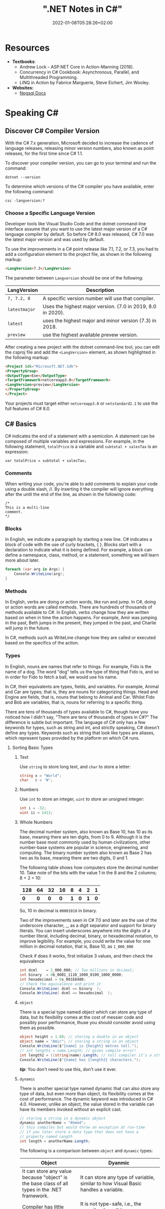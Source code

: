 #+title: ".NET Notes in C#"
#+date: 2022-01-08T05:28:26+02:00
#+draft: false
#+categories: ["Computer Science"]
#+description: C# Notebook
#+hugo_tags: "Computer Science" ".NET"
* Resources
+ *Textbooks*:
  +  Andrew Lock - ASP.NET Core in Action-Manning (2018).
  +  Concurrency in C# Cookbook: Asynchronous, Parallel, and Multithreaded Programming.
  +  LINQ in Action by Fabrice Marguerie, Steve Eichert, Jim Wooley.
+ *Websites:*
  + [[https://www.npgsql.org/doc/index.html][Npgsql Docs]]
* Speaking C#
** Discover C# Compiler Version
With the C# 7.x generation, Microsoft decided to increase the cadence of language
releases, releasing minor version numbers, also known as point releases, for the first
time since C# 1.1.

To discover your compiler version, you can go to your terminal and run the command:
#+begin_src shell
dotnet --version
#+end_src

#+RESULTS:
: 6.0.100

To determine which versions of the C# compiler you have available, enter
the following command:
#+begin_src shell
csc -langversion:?
#+end_src

#+RESULTS:
: 1
: 2
: 3
: 4
: 5
: 6
: 7.0
: 7.1
: 7.2
: 7.3
: 8.0 (default)
: latestmajor
: preview
: latest
*** Choose a Specific Language Version
Developer tools like Visual Studio Code and the dotnet command-line interface assume that
you want to use the latest major version of a C# language compiler by default. So before C#
8.0 was released, C# 7.0 was the latest major version and was used by default.

To use the improvements in a C# point release like 7.1, 7.2, or 7.3, you had to add a
configuration element to the project file, as shown in the following markup:
#+begin_src html
<LangVersion>7.3</LangVersion>
#+end_src
The parameter between ~Langversion~ should be one of the following:
| LangVersion           | Description                                                 |
|-----------------------+-------------------------------------------------------------|
| ~7, 7.2, 8~           | A specific version number will use that compiler.           |
| ~latestmajor~         | Uses the highest major version. (7.0 in 2019, 8.0 in 2020). |
| ~latest~              | uses the highest major and minor version (7.3) in 2018.     |
| ~preview~             | use the highest available prevew version.                   |

After creating a new project with the dotnet command-line tool, you can edit the
csproj file and add the ~<LangVersion>~ element, as shown highlighted in the
following markup:

#+begin_src html
<Project Sdk="Microsoft.NET.Sdk">
<PropertyGroup>
<OutputType>Exe</OutputType>
<TargetFramework>netcoreapp3.0</TargetFramework>
<LangVersion>preview</LangVersion>
</PropertyGroup>
</Project>
#+end_src

Your projects must target either ~netcoreapp3.0~ or ~netstandard2.1~ to use the full
features of C# 8.0.
** C# Basics

C# indicates the end of a statement with a semicolon. A statement can be composed of
multiple variables and expressions. For example, in the following statement, ~totalPrice~ is a
variable and ~subtotal + salesTax~ is an expression:

#+begin_src C++
var totalPrice = subtotal + salesTax;
#+end_src

*** Comments

When writing your code, you're able to add comments to explain your code using a double
slash, //. By inserting it the compiler will ignore everything after the until the end of
the line, as shown in the following code:

#+begin_src C#
/*
This is a multi-line
comment.
*/
#+end_src
*** Blocks
In English, we indicate a paragraph by starting a new line. C# indicates a block of
code with the use of curly brackets, { }. Blocks start with a declaration to indicate
what it is being defined. For example, a block can define a namespace, class, method,
or a statement, something we will learn more about later.
#+begin_src csharp
foreach (var arg in Args) {
    Console.WriteLine(arg);
}
#+end_src
*** Methods

In English, verbs are doing or action words, like run and jump. In C#, doing or action
words are called methods. There are hundreds of thousands of methods available to
C#. In English, verbs change how they are written based on when in time the action
happens. For example, Amir was jumping in the past, Beth jumps in the present, they
jumped in the past, and Charlie will jump in the future.

In C#, methods such as WriteLine change how they are called or executed based
on the specifics of the action.
*** Types
In English, nouns are names that refer to things. For example, Fido is the name of
a dog. The word "dog" tells us the type of thing that Fido is, and so in order for Fido
to fetch a ball, we would use his name.

In C#, their equivalents are types, fields, and variables. For example, Animal and
Car are types; that is, they are nouns for categorizing things. Head and Engine
are fields, that is, nouns that belong to Animal and Car. Whilst Fido and Bob are
variables, that is, nouns for referring to a specific thing.

There are tens of thousands of types available to C#, though have you noticed how
I didn't say, "There are tens of thousands of types in C#?" The difference is subtle
but important. The language of C# only has a few keywords for types, such as
string and int, and strictly speaking, C# doesn't define any types. Keywords such
as string that look like types are aliases, which represent types provided by the
platform on which C# runs.
**** Sorting Basic Types
***** Text
Use ~string~ to store long text, and ~char~ to store a letter:
#+begin_src csharp
string x = "World";
char   c = 'W';
#+end_src
***** Numbers
Use ~int~ to store an integer, ~uint~ to store an unsigned integer:
#+begin_src csharp
int i = -32;
uint ii = 1412;
#+end_src
***** Whole Numbers

The decimal number system, also known as Base 10, has 10 as its base, meaning there
are ten digits, from 0 to 9. Although it is the number base most commonly used by
human civilizations, other number-base systems are popular in science, engineering,
and computing. The binary number system also known as Base 2 has two as its base,
meaning there are two digits, 0 and 1.

The following table shows how computers store the decimal number 10. Take note of
the bits with the value 1 in the 8 and the 2 columns; 8 + 2 = 10:

|-----+-----+-----+-----+-----+-----+-----+-----|
| 128 |  64 |  32 |  16 |   8 |   4 |   2 |   1 |
|-----+-----+-----+-----+-----+-----+-----+-----|
| *0* | *0* | *0* | *0* | *1* | *0* | *1* | *0* |
|-----+-----+-----+-----+-----+-----+-----+-----|

So, 10 in decimal is ~00001010~ in binary.

Two of the improvements seen in C# 7.0 and later are the use of the underscore
character, _, as a digit separator and support for binary literals. You can insert
underscores anywhere into the digits of a number literal, including decimal, binary,
or hexadecimal notation, to improve legibility. For example, you could write the
value for one million in decimal notation, that is, Base 10, as ~1_000_000~

Check if does it works, first initialize 3 values, and then check the equivalence

#+begin_src csharp
int dcml    = 2_000_000; // Two millions in dicimal;
int binary  = 0b_0001_1110_1000_0100_1000_0000;
int hexadecimal = 0x_001E8480;
// Check the equivalence and print it
Console.WriteLine( dcml == binary  );
Console.WriteLine( dcml == hexadecimal  );
#+end_src

#+RESULTS:
| True |
| True |
***** ~object~
There is a special type named object which can store any type of data, but its
flexibility comes at the cost of messier code and possibly poor performance, thuse you
should consider avoid using them as possible.

#+begin_src csharp
object height = 1.88; // storing a double in an object
object name = "Amir"; // storing a string in an object
Console.WriteLine($"{name} is {height} metres tall.");
// int length1 = name.Length; // gives compile error!
int length2 = ((string)name).Length; // tell compiler it's a string
Console.WriteLine($"{name} has {length2} characters.");
#+end_src

#+RESULTS:
: Amir  is   1.88  metres       tall.
: Amir  has     4  characters.

/*tip*/: You don't need to use this, don't use it ever.

***** ~dynamic~
There is another special type named dynamic that can also store any type of data, but
even more than object, its flexibility comes at the cost of performance. The dynamic
keyword was introduced in C# 4.0. However, unlike an object, the value stored in
the variable can have its members invoked without an explicit cast.

#+begin_src csharp
// storing a string in a dynamic object
dynamic anotherName = "Ahmed";
// this compiles but would throw an exception at run-time
// if you later store a data type that does not have a
// property named Length
int length = anotherName.Length;
#+end_src

The following is a comparison between ~object~ and ~dynamic~ types:
| Object                                                                                                          | Dyanmic                                                                                                                                                                                     |
|-----------------------------------------------------------------------------------------------------------------+---------------------------------------------------------------------------------------------------------------------------------------------------------------------------------------------|
| It can store any value because "object" is the base class of all types in the .NET framework.                   | It can store any type of variable, similar to how Visual Basic handles a variable.                                                                                                          |
| Compiler has little information about the type.                                                                 | It is not type-safe, i.e., the compiler doesn't have any information about the type of variable.                                                                                            |
| We can pass the object type as a method argument, and the method also can return the object type.               | A method can both accept a Dynamic type as an argument and return it.                                                                                                                       |
| We need to cast object variables to the original type to use it and to perform desired operations.              | Casting is not required, but you need to know the properties and methods related to stored type.                                                                                            |
| Object can cause problems at run time if the stored value is not converted or cast to the underlying data type. | The Dynamic type can cause problems if the wrong properties or methods are accessed because all the information about the stored value is resolved at run time, compared to at compilation. |
| Useful when we don't have more information about the data type.                                                 | Useful when we need to code using reflection or dynamic languages or with the COM objects due to writing less code.                                                                         |

*** Comparing Double & Decimal Types

~0.1~ doesn't always equal to ~(double) 0.1~. This is a common confusion point in
programming languages, try to run the following code:
#+begin_src csharp
double a = 0.1;
double b = 0.2;
if (a + b == 0.3) {
    Console.WriteLine($"{a} + {b} is equal to  0.3");
} else {
    Console.WriteLine($"{a} + {b} is not equal to  0.3");

}
#+end_src

#+RESULTS:
: 0.1 + 0.2 is not equal to  0.3

The ~double~ type is not guaranteed to be accurate because some numbers
literally cannot be represented as floating-point values.

This is because that most decimals have infinite representations in binary. Take 0.1 for
example. It’s one of the simplest decimals you can think of, and yet it looks so complicated
in binary:

[[file:C#_Basics/2022-01-07_20-44-12_screenshot.png]]

The bits go on forever; no matter how many of those bits you store in a computer, you will
never end up with the binary equivalent of decimal 0.1.

Depending on how many bits of precision are used, the floating-point approximation of 0.1
could be less than 0.1. For example, in half-precision, which uses 11 significant bits, 0.1
rounds to 0.0001100110011 in binary, which is 0.0999755859375 in decimal.

You can just forget about all of that and take the rule of thumb, use ~double~ when accuracy
especially when you compare the equality of two numbers is not important, for example, when
you're measuring a person's height.

A good practice is to never compare ~double~ values using ~==~.

However, a work around is to use the ~decimal~ type with ~M~ suffix, which tells the
compiler that we're dealing with a decimal literal value:

#+begin_src csharp
decimal a = 0.1M;
decimal b = 0.2M;
if (a + b == 0.3M) {
    Console.WriteLine($"{a} + {b} is equal to  0.3");
} else {
    Console.WriteLine($"{a} + {b} is not equal to  0.3");
}
#+end_src

#+RESULTS:
: 0.1 + 0.2 is equal to  0.3

The decimal type is accurate because it stores the number as *a large integer and shifts*
the decimal point. For example, 0.1 is stored as 1, with a note to shift the decimal point
one place to the left. 12.75 is stored as 1275, with a note to shift the
decimal point two places to the left.
**** Getting Default Types
Most of the primitive types except ~string~ are value types, which means that
they must have a value. You can determine the default value of a type using the
~default()~ operator.

The ~string~ type is a *reference type*. This means that ~string~ variables contain the
memory address of a value, not the value itself. A reference type variable can have
a ~null~ value, which is a literal that indicates that the variable does not reference
anything (yet). ~null~ is the default for all reference types. We shall talk about this in
detail later.

#+begin_src csharp
Console.WriteLine($"default(int) = {default(int)}");
Console.WriteLine($"default(bool) = {default(bool)}");
Console.WriteLine($"default(DateTime) = {default(DateTime)}");
Console.WriteLine($"default(string) = {default(string)}");
#+end_src

#+RESULTS:
: default(int)       =  0
: default(bool)      =  False
: default(DateTime)  =  1/1/0001  12:00:00  AM
: default(string)    =

**** Storing Multiple Values

When you need to store multiple values of the same type, you can declare an array.
For example, you may do this when you need to store four names in a string array:

#+begin_src csharp
string[] names; // can reference any array of strings
// allocating memory for four strings in an array
names = new string[4];
// storing
names[0] = "Kate";
names[1] = "Jack";
names[2] = "Rebecca";
names[3] = "Tom";


for (int i = 0; i < names.Length; i++) {
Console.WriteLine(names[i]);
}
#+end_src

#+RESULTS:
| Kate    |
| Jack    |
| Rebecca |
| Tom     |
**** Making a Type 'nullable'
You have now seen how to store primitive values like numbers in variables. But what
if a variable does not yet have a value? How can we indicate that? C# has the concept
of a null value, which can be used to indicate that a variable has not been set.

By default, value types like int and ~DateTime~ must always have a value, hence their
name. Sometimes, for example, when reading values stored in a database that allows
empty, missing, or null values, it is convenient to allow a value type to be null, we
call this a nullable value type.
#+begin_src csharp
int thisCannotBeNull = 4;
// thisCannotBeNull = null; // compile error!
int? thisCouldBeNull = null;
Console.WriteLine(thisCouldBeNull);
Console.WriteLine(thisCouldBeNull.GetValueOrDefault());
thisCouldBeNull = 7;
Console.WriteLine(thisCouldBeNull);
Console.WriteLine(thisCouldBeNull.GetValueOrDefault());
#+end_src

#+RESULTS:
|   |
| 0 |
| 7 |
| 7 |

**** Make it Un-nullable
In some special cases we need to use ~null~, in more special cases we need to make sure that
there will be no ~null~ in our program. The most significant change to the language in C#
8.0 is the introduction of nullable and non-nullable reference types.

In C# 8.0, reference types can be configured to no longer allow the null value by setting a
file- or project-level option to enable this useful new feature. Since this is a big change
for C#, Microsoft decided to make the feature opt-in.

It will take multiple years for this new C# language feature to make an impact since
there are thousands of existing library packages and apps that will expect the old
behavior. Even Microsoft has not had time to fully implement this new feature in
all the core .NET packages. During the transition, you can choose between several
approaches for your own projects:

- Default: No changes needed. Non-nullable references types not supported.
- Opt-in files: Only enable the feature for individual files.
- Opt-in project, opt-out files: Enable the feature at the project level and for any files that need to remain compatible with old behavior, opt out. This is the approach Microsoft is using internally while it updates its own packages to use this new feature.

** Controlling Flow and Converting Types
~Operators~ apply simple operations such as addition and multiplication to operands
such as variables and literal values. They usually return a new value that is the result
of the operation that can be assigned to a variable.

Most operators are binary, meaning that they work on two operands, as shown in the
following pseudocode:
#+begin_src csharp
var result = firstOperand operator secondOperand;
#+end_src
Some operators are unary, meaning they work on a single operand, and can apply
before or after the operand, as shown in the following pseudocode:

#+begin_src csharp
var resultOfOperation = onlyOperand operator;
var resultOfOperation2 = operator onlyOperand;
#+end_src

*** Note on ~foreach~
The foreach statement is a bit different from the other iteration statements.

It is used to perform a block of statements on each item in a sequence, for example,
an array or collection. Each item is usually read-only, and if the sequence structure
is modified during iteration, for example, by adding or removing an item, then an
exception will be thrown

#+begin_src csharp
staring [] names = new string {"ahmed", "barry", "charlie"}
foreach (string name in names) {
Console.WriteLine($"{name} has {name.Length} charachters");
}
#+end_src

Technically, the foreach statement will work on any type that follows these rules:
1. The type must have a method named ~GetEnumerator~ that returns an object.
2. The returned object must have a property named Current and a method named ~MoveNext~.
3. The ~MoveNext~ method must return true if there are more items to enumerate through or false if there are no more items.

There are interfaces named ~IEnumerable~ and ~IEnumerable<T>~ that formally define
these rules but technically the compiler does not require the type to implement these
interfaces.

The compiler turns the foreach statement in the preceding example into something
similar to the following pseudocode:


#+begin_src csharp
IEnumerator e = names.GetEnumerator();
while (e.MoveNext()) {
string name = (string)e.Current; // Current is read-only!
WriteLine($"{name} has {name.Length} characters.");
}
#+end_src


Due to the use of an iterator, the variable declared in a foreach statement cannot be
used to modify the value of the current item.

*** Casting and Converting
Casting is an ubiquitous way to explicitly change the type of a variable, for example,
casting ~double~ variable into an intger:
#+begin_src csharp
double foo = 1.5;
// int bar = foo // gives compile error
int bar = (int)foo;
Console.WriteLine(bar); // loses the ~.5~ part
#+end_src

#+RESULTS:
: 1

Another way is using ~System.Convert~ which is a type converter in ~C#~:
#+begin_src csharp
double g = 9.4;
int i = Convert.ToInt32(g); // Round it to the an approximate value that has
                            // a shorter, simpler, or more explicit representation.
Console.WriteLine(i);
g = 9.6;
i = Convert.ToInt32(g);
Console.WriteLine(i);
#+end_src

#+RESULTS:
|  9 |
| 10 |

*** ~Parase~, ~TryParase~ and ~Convert~

~Parase~ is the opposite of ~ToString~:

#+begin_src csharp
string k = "21";
int i = int.Parse(k);
Console.WriteLine(i);
#+end_src

#+RESULTS:
: 21

However, this can cause some problems in exception, if you are taking some input from use,
you are not always sure that he will give you number:

#+begin_src csharp
string k = "two";
int i = int.Parse(k);
Console.WriteLine(i);
#+end_src

: Unhandled exception. System.FormatException: Input string was not in a correct format.
:   at System.Number.ThrowOverflowOrFormatException(ParsingStatus status, TypeCode type)
:   at System.Number.ParseInt32(ReadOnlySpan`1 value, NumberStyles styles, NumberFormatInfo info)
:   at System.Int32.Parse(String s)
:   at Program.Main(String[] args) in /home/slh/Dropbox/org/C-Sharp/Program.cs:line 6

To avoid such an exception, you can use ~TryParse~ instaed of ~Parse~, which shall return
~true~ or ~false~ depends on it worked or not:

#+begin_src csharp
Write("How many eggs are there? ");
int count;
string input = "two";

if (int.TryParse(input, out count)) {

WriteLine($"There are {count} eggs.");}

else {

WriteLine("I could not parse the input.");

}
#+end_src

#+RESULTS:
: How many eggs are there?
: I could not parse the input.

So, what is the difference between each of ~Parse~, ~TryParse~, and ~Convert~?

| /#/ | ~Int.Parase~ | ~Convert.ToInt32~ | ~TryParse~ |
|-----+--------------+-------------------+------------|
| *Null Value*         | ~ArgumentNullException~                                            | Returns ~0~                   | Returns ~0~, ~isParsed = false~         |
| *Not in format*      | ~FormatException~                                                  | ~FormatException~             | Returns ~0~, ~isParsed = false~         |
| *Value not in RANGE* | ~OverflowException~                                                | ~OverflowException~           | Returns ~0~, ~isParsed = false~         |
| *When to use*        | If you've got a string, and you expect it to always be an integer. | Sending object as an argument | If you're collecting input from a user, |
|----------------------+--------------------------------------------------------------------+-------------------------------+-----------------------------------------|

*** Handling Exceptions
When errors have occurred when converting types we say a runtime exception has been thrown.

As you have seen, the default behavior of a console application is to write a message
about the exception including a stack trace in the output and then stop running the
application.

**** Wrapping error-prone Code in a Try Block

When you know that a statement can cause an error, you should wrap that statement
in a ~try~ block. For example, parsing from text to a number can cause an error. Any
statements in the catch block will be executed only if an exception is thrown by a
statement in the ~try~ block. We don't have to do anything inside the ~catch~ block:

#+begin_src csharp
WriteLine("Before parsing");
Write("What is your age? ");
string input = Console.ReadLine();
try {
int age = int.Parse(input);
WriteLine($"You are {age} years old.");
}
catch {
}
WriteLine("After parsing");
#+end_src

This code includes two messages to indicate before parsing and after parsing
to make clearer the flow through the code. These will be especially useful as
the example code grows more complex.

To get information about any type of exception that might occur, you can declare a
variable of type System.Exception to the catch block.

#+begin_src csharp
WriteLine("Before parsing");
Write("What is your age? ");
try {
int age = int.Parse("two");
WriteLine($"You are {age} years old.");}
catch(Exception ex) {
WriteLine($"{ex.GetType()} says {ex.Message}");
}
WriteLine("After parsing");
#+end_src

#+RESULTS:
 :  Before  parsing
 :  What  is  your  age?
 :  System.FormatException  says  Input  string  was  not  in  a  correct  format.
 :  After parsing

**** Catching Specific Exceptions
Now that we know which specific type of exception occurred, we can improve our
code by catching just that type of exception and customizing the message that we
display to the user.

#+begin_src csharp
WriteLine("Before parsing");
Write("What is your age? ");

try {

int age = int.Parse("two");
WriteLine($"You are {age} years old.");}

catch (FormatException) {
WriteLine("The age you entered is not a valid number format.");
}

catch(Exception ex) {
WriteLine($"{ex.GetType()} says {ex.Message}");

}
WriteLine("After parsing");
#+end_src

#+RESULTS:
: The  age  you  entered  is  not  a  valid  number  format.

The following table lists common exception types and the conditions under which you would
throw them:

| Exception                     | Condition                                                                                                   |
| [[https://docs.microsoft.com/en-us/dotnet/api/system.argumentexception?view=net-6.0][ArgumentException]]             | A non-null argument that is passed to a method is invalid.                                                  |
| [[https://docs.microsoft.com/en-us/dotnet/api/system.argumentnullexception?view=net-6.0][ArgumentNullException]]         | An argument that is passed to a method is null.                                                             |
| [[https://docs.microsoft.com/en-us/dotnet/api/system.argumentoutofrangeexception?view=net-6.0][ArgumentOutOfRangeException]]   | An argument is outside the range of valid values.                                                           |
| [[https://docs.microsoft.com/en-us/dotnet/api/system.io.directorynotfoundexception?view=net-6.0][DirectoryNotFoundException]]    | Part of a directory path is not valid.                                                                      |
| [[https://docs.microsoft.com/en-us/dotnet/api/system.dividebyzeroexception?view=net-6.0][DivideByZeroException]]         | The denominator in an integer or Decimal division operation is zero.                                        |
| [[https://docs.microsoft.com/en-us/dotnet/api/system.io.drivenotfoundexception?view=net-6.0][DriveNotFoundException]]        | A drive is unavailable or does not exist.                                                                   |
| [[https://docs.microsoft.com/en-us/dotnet/api/system.io.filenotfoundexception?view=net-6.0][FileNotFoundException]]         | A file does not exist.                                                                                      |
| [[https://docs.microsoft.com/en-us/dotnet/api/system.formatexception?view=net-6.0][FormatException]]               | A value is not in an appropriate format to be converted from a string by a conversion method such as Parse. |
| [[https://docs.microsoft.com/en-us/dotnet/api/system.indexoutofrangeexception?view=net-6.0][IndexOutOfRangeException]]      | An index is outside the bounds of an array or collection.                                                   |
| [[https://docs.microsoft.com/en-us/dotnet/api/system.invalidoperationexception?view=net-6.0][InvalidOperationException]]     | A method call is invalid in an object's current state.                                                      |
| [[https://docs.microsoft.com/en-us/dotnet/api/system.collections.generic.keynotfoundexception?view=net-6.0][KeyNotFoundException]]          | The specified key for accessing a member in a collection cannot be found.                                   |
| [[https://docs.microsoft.com/en-us/dotnet/api/system.notimplementedexception?view=net-6.0][NotImplementedException]]       | A method or operation is not implemented.                                                                   |
| [[https://docs.microsoft.com/en-us/dotnet/api/system.notsupportedexception?view=net-6.0][NotSupportedException]]         | A method or operation is not supported.                                                                     |
| [[https://docs.microsoft.com/en-us/dotnet/api/system.objectdisposedexception?view=net-6.0][ObjectDisposedException]]       | An operation is performed on an object that has been disposed.                                              |
| [[https://docs.microsoft.com/en-us/dotnet/api/system.overflowexception?view=net-6.0][OverflowException]]             | An arithmetic, casting, or conversion operation results in an overflow.                                     |
| [[https://docs.microsoft.com/en-us/dotnet/api/system.io.pathtoolongexception?view=net-6.0][PathTooLongException]]          | A path or file name exceeds the maximum system-defined length.                                              |
| [[https://docs.microsoft.com/en-us/dotnet/api/system.platformnotsupportedexception?view=net-6.0][PlatformNotSupportedException]] | The operation is not supported on the current platform.                                                     |
| [[https://docs.microsoft.com/en-us/dotnet/api/system.rankexception?view=net-6.0][RankException]]                 | An array with the wrong number of dimensions is passed to a method.                                         |
| [[https://docs.microsoft.com/en-us/dotnet/api/system.timeoutexception?view=net-6.0][TimeoutException]]              | The time interval allotted to an operation has expired.                                                     |
| [[https://docs.microsoft.com/en-us/dotnet/api/system.uriformatexception?view=net-6.0][UriFormatException]]            | An invalid Uniform Resource Identifier (URI) is used.                                                       |
|-------------------------------+-------------------------------------------------------------------------------------------------------------|

**** Checking for Overflow
The checked statement tells .NET to throw an exception when an overflow happens
instead of allowing it to happen silently.

We will set the initial value of an int variable to its maximum value minus one.
Then, we will increment it several times, outputting its value each time. Once it
gets above its maximum value, it overflows to its minimum value and continues
incrementing from there:
#+begin_src csharp
int x = int.MaxValue - 1;
WriteLine($"Initial value: {x}");
x++;
WriteLine($"After incrementing: {x}");
x++;
WriteLine($"After incrementing: {x}");
x++;
WriteLine($"After incrementing: {x}");
#+end_src

#+RESULTS:
: Initial  value:         2147483646
: After    incrementing:  2147483647
: After    incrementing: -2147483648
: After    incrementing: -2147483647

Now, let's get the compiler to warn us about the overflow by wrapping the
statements using ~checked~
** Array Syntax
| Syntax                                                          | Declaration                                                      |
|-----------------------------------------------------------------+------------------------------------------------------------------|
| ~int[] array1 = new int[5];~                                    | Declare a single-dimensional array of 5 integers.                |
| ~int[] array2 = new int[] { 1, 3, 5, 7, 9 };~                   | Declare and set array element values.                            |
| ~int[,] multiDimensionalArray1 = new int[2, 3];~                | Declare a two dimensional array.                                 |
| ~int[,] multiDimensionalArray2 = { { 1, 2, 3 }, { 4, 5, 6 } };~ | Declare and set array element values.                            |
| ~int[][] jaggedArray = new int[6][];~                           | Declare a jagged array                                           |
| ~jaggedArray[0] = new int[4] { 1, 2, 3, 4 };~                   | Set the values of the first array in the jagged array structure. |
|-----------------------------------------------------------------+------------------------------------------------------------------|
** Lambada
*Check [[#delegates][delegates]] & [[#events][events]]*

In C#, lambdas use special syntax. We pass lambda expressions to other methods to specify a
behavior that the method uses. Remember that lambdas are just methods. They can always be
replaced with class-level methods. We can use types like Action and Func to represent them.
A common place to use lambdas is with List. Here we use FindIndex, which receives a
Predicate method. We specify this as a lambda expression.
#+begin_src csharp
List<int> elements = new List<int>() { 10, 20, 31, 40 };
int oddIndex = elements.FindIndex(x => x % 2 != 0); Console.WriteLine(elements[oddIndex]);
#+end_src
#+RESULTS: : 31
* Building O.O.P
An object in the real world is a thing, such as a car or a person, whereas an object in
programming often represents something in the real world, such as a product or bank account,
but this can also be something more abstract.

In C#, we use the ~class~ (mostly) or ~struct~ (sometimes) C# keywords to define a type of
object.

The following tables should give you a review for the concepts of object-oriented
programming, in brief:

| Concept       | Description                                                                                                                                                                                                                                                                                                                                                                                                                                                                                                                                                                                     |
|---------------+-------------------------------------------------------------------------------------------------------------------------------------------------------------------------------------------------------------------------------------------------------------------------------------------------------------------------------------------------------------------------------------------------------------------------------------------------------------------------------------------------------------------------------------------------------------------------------------------------|
| Encapsulation | is the combination of the data and actions that are related to an object. For example, a ~BankAccount~ type might have data, such as ~Balance~ and ~AccountName~, as well as actions, such as ~Deposit~ and Withdraw. When encapsulating, you often want to control what can access those actions and the data, for example, restricting how the internal state of an object can be accessed or modified from the outside.                                                                                                                                                                      |
| Composition   | Composition is about what an object is made of. For example, a car is composed of different parts, such as four wheels, several seats, and an engine.                                                                                                                                                                                                                                                                                                                                                                                                                                           |
| Aggregation   | Aggregation is about what can be combined with an object. For example, a person is not part of a car object, but they could sit in the driver's seat and then becomes the car's driver. Two separate objects that are aggregated together to form a new component.                                                                                                                                                                                                                                                                                                                              |
| Inheritance   | Inheritance is about reusing code by having a subclass derive from a base or super class. All functionality in the base class is inherited by and becomes available in the derived class. For example, the base or super Exception class has some members that have the same implementation across all exceptions, and the sub or derived SqlException class inherits those members and has extra members only relevant to when an SQL database exception occurs like a property for the database connection.                                                                                   |
| Abstraction   | Abstraction is about capturing the core idea of an object and ignoring the details or specifics. C# has an ~abstract~ keyword which formalizes the concept. If a class is not explicitly abstract then it can be described as being concrete. *Base or super classes are often abstract*, for example, the super class Stream is abstract and its sub classes like FileStream and MemoryStream are concrete. Abstraction is a tricky balance. If you make a class more abstract, more classes would be able to inherit from it, but at the same time there will be less functionality to share. |
| Polymorphism  | Polymorphism is about allowing a derived class to override an inherited action to provide custom behavior.                                                                                                                                                                                                                                                                                                                                                                                                                                                                                      |
|---------------+-------------------------------------------------------------------------------------------------------------------------------------------------------------------------------------------------------------------------------------------------------------------------------------------------------------------------------------------------------------------------------------------------------------------------------------------------------------------------------------------------------------------------------------------------------------------------------------------------|
** Referencing an Assembly
Before we can instantiate a class, we need to reference the assembly that contains it,
create a new project in a sub-directory in the directory of the class library, let it be
~People~, by running: ~dotnet new console~. Now, navigate to ~People.csproj~ and add the
following markup to add a project reference to ~PacketLibrary~:
#+begin_src html
<ItemGroup>
<ProjectReference Include="../PacktLibrary/PacktLibrary.csproj" />
</ItemGroup>
#+end_src
*Note: ~..~ in this case is a /container directory/. ~../..~ means "up" twice*

For example, if your current directory is ~C:/projects/a/b/c~ then ~../..~ will be ~C:/projects/a~

Now you are ready to run ~dotnet build~
** Access Modifiers
In classes we define fields starting with its access modifier, for example:
#+begin_src csharp
public class Person {
    public string? name;
    public DateTime DateOfBirth;
}
#+end_src
An important part of the concept of encapsulating is considering the accessibility of data
members carefully.

Note that, like we did with the class, we explicitly applied the public keyword to
these fields. If we hadn't, then they would be implicitly private to the class, which
means they are accessible only inside the class.

There are four access modifier keywords, and two combinations of access modifier
keywords that you can apply to a class member, such as a field or method, as shown
in the following table:

| Access Modifier      | Description                                                                                                    |
|----------------------+----------------------------------------------------------------------------------------------------------------|
| ~private~            | Member is accessible inside the type only. This is the default                                                 |
| ~internal~           | Member is accessible inside the type and any type in the *same assembly*                                       |
| ~protected~          | Member is accessible inside the type and any type that inherits from the type                                  |
| ~internal protected~ | Member is accessible inside the type, any type in the same assembly, and any type that inherits from the type. |
| ~private protected~  | Member is accessible inside the type, or any type that inherits from the type and is in the same assembly.     |

** Static Field
The fields that we have created so far have all been instance members, meaning that a
different value of each field exists for each instance of the class that is created. The bob
variable has a different Name value to alice. Sometimes, you want to define a field that
only has one value that is shared across all instances. These are called static members.

** Constant, Read-only, and Event
Consider the difference between access modifier and other categories is field, the following
are *not* access modifiers: ~constant~, ~readonly~, ~event~, however you might confuse
read-only with constant:

+ *Constant*: The data never changes. The compiler literally copies the data into any code that reads it.

+ *Read-only* cannot change after the class is instantiated, but the data can be calculated or loaded from an external source at the time of instantiation.

+ *Event*: The data references one or more methods that you want to execute when something happens, such as clicking on a button, or responding to a request from other code

** Tuples to Return More Than One Value
Imagine that we want to define a method named GetTheData that returns
both a string value and an int value. We could define a new class named
~TextAndNumber~ with a string field and an int field, and return an instance of that
complex type.

But defining a class just to combine two values together is unnecessary, because in
modern versions of C# we can use tuples. I pronounce them as tuh-ples but I have
heard other developers pronounce them as too-ples.

Tuples have been a part of some languages such as F# since their first version, but
.NET only added support for them in .NET 4.0 with the System.Tuple type.
It was only in C# 7.0 that C# added language syntax support for tuples and at the
same time, .NET added a new System.ValueTuple type that is more efficient in
some common scenarios than the old .NET 4.0 System.Tuple type, and the C# tuple
uses the more efficient one.

System.ValueTuple is not part of .NET Standard 1.6, and therefore not available by
default in .NET Core 1.0 or 1.1 projects. System.ValueTuple is built in with .NET
Standard 2.0, and therefore, .NET Core 2.0 and later. An example of returning tuples is


#+begin_src csharp
public (string, int) GetNameAndNumber() {
return ("Ahmed", 13);
}
#+end_src

To access the fields of a tuple, the default names are Item1, Item2, and so on. You can
explicitly specify the field names.

#+begin_src csharp
public (string Name, int Number) GetNamedFruit() {
return (Name: "Apples", Number: 5);
}
#+end_src

*Tip*: You can easily swap elements using tuples, like:
#+begin_src csharp
int a = 10;
int b = 2;
(a, b) = (b, a);
#+end_src

** Virtual, Override
The virtual keyword is used to modify a method, property, indexer, or event declaration and
allow for it to be overridden in a derived class. For example, this method can be overridden
by any class that inherits it:

#+begin_src csharp
public virtual double Area()
{
    return x * y;
}
#+end_src

When a virtual method is invoked, the run-time type of the object is checked for an
overriding member. The overriding member in the most derived class is called, which might be
the original member, if no derived class has overridden the member.

By default, methods are non-virtual. You cannot override a non-virtual method.

#+begin_src csharp
class MyBaseClass
{
    public virtual string Name { get; set; }
    private int _num;
    public virtual int Number
    {
        get { return _num; }
        set { _num = value; }
    }
}

class MyDerivedClass : MyBaseClass
{
    private string _name;
    public override string Name
    {
        get
        {
            return _name;
        }
        set
        {
            if (!string.IsNullOrEmpty(value))
            {
                _name = value;
            }
            else
            {
                _name = "Unknown";
            }
        }
    }
}
#+end_src

** ~Params~
In some cases we need to pass more than one argument to a method, a very obsolete example is
that we have a method ~sum~ which take an ~n~ numbers and returns their sum, a proper method
to implement this function without instantiating it more than 100 times, is using a ~List~
or an ~Array~ and pass it to ~sum~, another (and faster) approach is to use the keyword
~params~:

#+begin_src csharp
static int sum(int s = 0, params int[] p) {
    foreach (int i in p)
    {
        s += i;
    }
    return s;
}
#+end_src

*Note*: A params parameter must be the last parameter in a formal parameter list, you can't
do this:
#+begin_src csharp
static int sum(params int[] p, int s = 0) {
    return s;
}
#+end_src
** Abstract
If a class is defined as abstract then we can't create an instance of that class. By the
creation of the derived class object where an abstract class is inherit from, we can call
the method of the abstract class.

#+begin_src csharp
using System;
using System.Collections.Generic;
using System.Linq;
using System.Text;
namespace ConsoleApplication13 {
    abstract class mcn {
        public int add(int a, int b) {
            return (a + b);
        }
    }
    class mcn1: mcn {
        public int mul(int a, int b) {
            return a * b;
        }
    }
    class test {
        static void Main(string[] args) {
            mcn1 ob = new mcn1();
            int result = ob.add(5, 10);
            Console.WriteLine("the result is {0}", result);
        }
    }
}

#+end_src

In the above program we can call the method of the abstract class mcn with the help of an
object of the mcn1 class which inherits from the class mcn. When we run the above program
the output is the addition of 5 & 10 (i.e. 15) which is shown as,

An Abstract method is a method without a body. The implementation of an abstract method is
done by a derived class. When the derived class inherits the abstract method from the
abstract class, it must override the abstract method. This requirment is enforced at compile
time and is also called dynamic polymorphism.

#+begin_src csharp
using System;
using System.Collections.Generic;
using System.Linq;
using System.Text;
namespace ConsoleApplication14 {
    abstract class test1 {
        public int add(int i, int j) {
            return i + j;
        }
        public abstract int mul(int i, int j);
    }
    class test2: test1 {
        public override int mul(int i, int j) {
            return i * j;
        }
    }
    class test3: test1 {
        public override int mul(int i, int j) {
            return i - j;
        }
    }
    class test4: test2 {
        public override int mul(int i, int j) {
            return i + j;
        }
    }
    class myclass {
        public static void main(string[] args) {
            test2 ob = new test4();
            int a = ob.mul(2, 4);
            test1 ob1 = new test2();
            int b = ob1.mul(4, 2);
            test1 ob2 = new test3();
            int c = ob2.mul(4, 2);
            Console.Write("{0},{1},{2}", a, b, c);
            Console.ReadLine();
        }
    }
}
#+end_src

** Generic
Generics introduces the concept of type parameters to .NET, which make it possible to design
classes and methods that defer the specification of one or more types until the class or
method is declared and instantiated by client code. For example, by using a generic type
parameter ~T~, you can write a single class that other client code can use without incurring
the cost or risk of runtime casts or boxing operations, as shown here:

#+begin_src csharp
public class GenericList<T>
{
    public void Add(T input) { }
}
class TestGenericList
{
    private class ExampleClass { }
    static void Main()
    {
        GenericList<int> list1 = new GenericList<int>();
        list1.Add(1);

        GenericList<string> list2 = new GenericList<string>();
        list2.Add("");

        GenericList<ExampleClass> list3 = new GenericList<ExampleClass>();
        list3.Add(new ExampleClass());
    }
}
#+end_src
** Extension
The extension method concept allows you to add new methods in the existing class or in the
structure without modifying the source code of the original type and you do not require any
kind of special permission from the original type and there is no need to re-compile the
original type. It is introduced in C# 3.0.

#+begin_src csharp
static void Main() {
    int id = 12;
    x.PrintHelloWorld(id);
}


static void PrintHelloWorld(this string g, int id) {
    Console.WriteLine($"Hello World with the ID of {id}");
}
#+end_src

*Note*: You must write ~this~ parameter as the first argument in your method.
** Yield
:PROPERTIES:
:CUSTOM_ID: yield
:END:
You use a yield return statement to return each element one at a time.

The sequence returned from an iterator method can be consumed by using a foreach statement
or LINQ query. Each iteration of the foreach loop calls the iterator method. When a yield
return statement is reached in the iterator method, expression is returned, and the current
location in code is retained. Execution is restarted from that location the next time that
the iterator function is called.

When the iterator returns an System.Collections.Generic.IAsyncEnumerable<T>, that sequence
can be consumed asynchronously using an await foreach statement. The iteration of the loop
is analogous to the foreach statement. The difference is that each iteration may be
suspended for an asynchronous operation before returning the expression for the next
element.

#+begin_src csharp
public class PowersOf2
{
    static void Main()
    {
        // Display powers of 2 up to the exponent of 8:
        foreach (int i in Power(2, 8))
        {
            Console.Write("{0} ", i);
        }
    }

    public static System.Collections.Generic.IEnumerable<int> Power(int number, int exponent)
    {
        int result = 1;

        for (int i = 0; i < exponent; i++)
        {
            result = result * number;
            yield return result;
        }
    }

}
#+end_src

** Implementing Interfaces
Interfaces are a way of connecting different types together to make new things.  Think of
them like the studs on top of LEGO™ bricks, which allow them to "stick"

together, or electrical standards for plugs and sockets.  If a type implements an interface,
then it is making a promise to the rest of .NET that it supports a certain feature.

Here are some common interfaces that your types might need to implement:
| Interface           | Method(s)                       | Description                                                                                                     |
|---------------------+---------------------------------+-----------------------------------------------------------------------------------------------------------------|
| ~IComparer~         | ~Compare(first, second)~        | This defines a comparison method that a secondary type implements to order or sort instances of a primary type. |
| ~IComparable~       | ~CompareTo(other)~              | This defines a comparison method that a type implements to order or sort its instances.                         |
| ~IEnumerator~       | ~MoveNext()~, ~Reset()~         | Makes your class iteratable on the ~foreach~ iteration statement                                                |
| ~ICloneable~        | ~Clone()~                       | Supports cloning, which creates a new instance of a class with the same value as an existing instance.          |
| ~IEqualityComparer~ | ~Equals(T,T)~, ~GetHashCode(T)~ |                                                                                                                 |
| ~IDisposable~       | ~Dispose~                       | This defines a disposal method to release unmanaged resources more efficiently than waiting for a finalizer     |
|---------------------+---------------------------------+-----------------------------------------------------------------------------------------------------------------|
*** ~IComparer~
*Note*: When using any compare function that return an ~int~, you should consider the
following cases:
 + First, if you calling it using an object, i.e. ~x.CompareTo("Khaled")~, consider ~x as an ~string~.
   | Returns | Case                                                                                                                                                         |
   |---------+--------------------------------------------------------------------------------------------------------------------------------------------------------------|
   | *1*     | The object which in the parameter should come *first* in the sorting, or you may say it's smaller than the calling objact.                                   |
   | *0*     | They are completely equal to each others                                                                                                                     |
   | *-1*    | The calling object should come *first* in the sorting, or it's smaller than the object between the parenthesis (so the object between parenthesis is bigger) |
   |---------+--------------------------------------------------------------------------------------------------------------------------------------------------------------|
 + Second, if you are using ~Compare(first, second)~ function
   | Returns | Case                              |
   |---------+-----------------------------------|
   | *1*     | ~second~ object should come first |
   | *0*     | They are equal                    |
   | *-1*    | ~first~ objcet should come first  |
   |---------+-----------------------------------|
    Consider the following example to compare the ~Person~ class object using ~IComparer~
   interface in another class:
    #+begin_src csharp
    public class PersonCompare : IComparer<Person>
    {
        public int Compare(Person x, Person y)
        {
            if (x.id > y.id)
            { // if Person X's id is bigger, then y should comes first, so return 1
                return 1;
            }
            else if (x.id < y.id)
            { // If person Y's id is bigger, then y should come after x, so returns - 1
                return -1;
            }
            return 0; // in this case, they are equal, no need to change any arrangement
        }
    }
    #+end_src
*** ~IComparable~
*** ~IEnumerator~
IEnumerator is the base interface for all non-generic enumerators. Its generic equivalent is
the System.Collections.Generic.IEnumerator<T> interface.

The foreach statement of the C# language (for each in Visual Basic) hides the complexity of
the enumerators. Therefore, using foreach is recommended instead of directly manipulating
the enumerator.

When you use foreach with an enumerable class like this:

#+begin_src csharp
var array = new int [] {1,2,3,4,5};
foreach (var a in array) {
   Console.WriteLine(a);
 }
#+end_src

#+RESULTS:
| 1 |
| 2 |
| 3 |
| 4 |
| 5 |

In IL, this is converted to some code like this:
#+begin_src csharp
var array = new int [] {1,2,3,4,5};
var enumer = array.GetEnumerator();
while(enumer.MoveNext()) {
    Console.WriteLine(enumer.Current);
}
#+end_src

#+RESULTS:
| 1 |
| 2 |
| 3 |
| 4 |
| 5 |

To use the ~foreach~ syntactic your object/class has to implement the ~IEnumerable~
interface.

#+begin_src csharp
using System;
using System.Collections;
public class Person
{
    public Person(string fName, string lName)
    {
        this.firstName = fName;
        this.lastName = lName;
    }

    public string firstName;
    public string lastName;
}

// Collection of Person objects. This class
// implements IEnumerable so that it can be used
// with ForEach syntax.
public class People : IEnumerable
{
    private Person[] _people;
    public People(Person[] pArray)
    {
        _people = new Person[pArray.Length];

        for (int i = 0; i < pArray.Length; i++)
        {
            _people[i] = pArray[i];
        }
    }

    // Implementation for the GetEnumerator method.
    IEnumerator IEnumerable.GetEnumerator()
    {
        return (IEnumerator)GetEnumerator();
    }

    public PeopleEnum GetEnumerator()
    {
        return new PeopleEnum(_people);
    }
}

// When you implement IEnumerable, you must also implement IEnumerator.
public class PeopleEnum : IEnumerator
{
    public Person[] _people;

    // Enumerators are positioned before the first element
    // until the first MoveNext() call.
    int position = -1;

    public PeopleEnum(Person[] list)
    {
        _people = list;
    }

    public bool MoveNext()
    {
        position++;
        return (position < _people.Length);
    }

    public void Reset()
    {
        position = -1;
    }

    object IEnumerator.Current
    {
        get
        {
            return Current;
        }
    }

    public Person Current
    {
        get
        {
            try
            {
                return _people[position];
            }
            catch (IndexOutOfRangeException)
            {
                throw new InvalidOperationException();
            }
        }
    }
}

class App
{
    static void Main()
    {
        Person[] peopleArray = new Person[3]
        {
            new Person("John", "Smith"),
            new Person("Jim", "Johnson"),
            new Person("Sue", "Rabon"),
        };
        People peopleList = new People(peopleArray);
        foreach (Person p in peopleList)
            Console.WriteLine(p.firstName + " " + p.lastName);
    }
}
#+end_src

However, since C# 4, the ~PeopleEnum~ can be easily replaced with the ~yield~ keyword (Check
[[#yield][yield]]):
#+begin_src csharp
using System;
using System.Collections;
public class Person
{
    public Person(string fName, string lName)
    {
        this.firstName = fName;
        this.lastName = lName;
    }

    public string firstName;
    public string lastName;
}
public class People : IEnumerable
{
    private Person[] _people;
    public People(Person[] pArray)
    {
        _people = new Person[pArray.Length];

        for (int i = 0; i < pArray.Length; i++)
        {
            _people[i] = pArray[i];
        }
    }

    IEnumerator IEnumerable.GetEnumerator()
    {
        foreach (var one in _people)
        {
            yield return one;
        }
    }
}

class App
{
    static void Main()
    {
        Person[] peopleArray = new Person[3]
        {
            new Person("John", "Smith"),
            new Person("Jim", "Johnson"),
            new Person("Sue", "Rabon"),
        };
        People peopleList = new People(peopleArray);
        foreach (Person p in peopleList)
            Console.WriteLine(p.firstName + " " + p.lastName);
    }
}
#+end_src

*** ~ICloneable~ /You don't want to implement this!/ and Copying Methods
:PROPERTIES:
:CUSTOM_ID: ICloneable
:END:
#+begin_quote
Microsoft recommends against implementing ICloneable because there's no clear indication
from the interface whether your Clone method performs a "deep" or "shallow" clone.
#+end_quote

The ICloneable interface contains one member, Clone, which is intended to support cloning
beyond that supplied by MemberwiseClone. It is a procedure that can create a true, distinct
copy of an object and all its dependent object, is to rely on the serialization features of
the .NET framework.

There are two ways to clone an instance:

- Shallow copy - may be linked to data shared by both the original and the copy
- Deep copy - contains the complete encapsulated data of the original object
  Example:
  #+begin_src csharp
using System;

class Car : ICloneable {
   int width;

   public Car(int width) {
      this.width = width;
   }

   public object Clone() {
      return new Car(this.width);
   }

   public override string ToString() {
      return string.Format("Width of car = {0}",this.width);
   }
}

class Program {
   static void Main() {
      Car carOne = new Car(1695);
      Car carTwo = carOne.Clone() as Car;
      Console.WriteLine("{0}mm", carOne);
      Console.WriteLine("{0}mm", carTwo);
   }
}
  #+end_src

**** Copying

When we copy one instance to another using C# what happen is that both instances share the
same memory address. But this is not the behavior we want most of the time.

When we create a copy of an object, for example:

#+begin_src csharp
MyClass obj=new MyClass()
MyClass obj2=obj;
#+end_src

Then the '=' operator copies the reference and not the object (and it works fine for a Value
Type).

By default we get this behavior using the MemberwiseClone() method that is defined in the
super class called System.Object. This is called “Shallow Copy” (The assignment operator
doesn't implement a shallow operator, rather it's another kind of copying, which is not a
real 'copying').

To get the same behavior for a Reference Type as well as a Value Type we use the Clone()
method that belongs to the System.ICloneable interface. This is called a “Deep Copy”.


#+begin_src csharp
class ShallowCopy
{
    public int I {get;set;}
    public int J {get;set;}
}

class Demo
{
    public static void Main()
    {
        ShallowCopy obj=new ShallowCopy();
        ShallowCopy objClone=obj;
        obj.I=10;// setting obj value after cloning..
        Console.WriteLine(“objvalue : {0} \t Clone value : {1}”,obj.I,objClone.I=10);
    }
}
#+end_src


Deep Copy is used to make a complete deep copy of the internal reference types, for this we
need to configure the object returned by MemberwiseClone().

#+begin_src csharp
class ReferenceType
{
    public int RFT {  get;  set; }
}
class ShallowCopy :  ICloneable
{
    public int I {  get;  set; }
    public int J {  get;  set; }
    public ReferenceType K =  new ReferenceType();
    //Method updated for reference type ..
    public object Clone()
    {
        // Shalllow Copy..
        ShallowCopy SC = (ShallowCopy)this.MemberwiseClone();
        // Deep copy...
        ReferenceType RT =  new ReferenceType();
        RT.RFT =  this.K.RFT;
        SC.K = RT;
        return SC;
    }
    public static void Main(String[] args)
    {
        ShallowCopy obj =  new ShallowCopy();
        obj.K.RFT = 100;
        ShallowCopy objclone = (ShallowCopy)obj.Clone();
        obj.K.RFT = 200;  // make changes in obj.
        Console.WriteLine(objclone.K.RFT);
    }
}
#+end_src

*** ~IEqualityComparer~
:PROPERTIES:
:CUSTOM_ID: IEquality
:END:
#+begin_src csharp
using System;
using System.Collections.Generic;

class Example
{
   static void Main()
   {
      BoxEqualityComparer boxEqC = new BoxEqualityComparer();

      var boxes = new Dictionary<Box, string>(boxEqC);

      var redBox = new Box(4, 3, 4);
      AddBox(boxes, redBox, "red");

      var blueBox = new Box(4, 3, 4);
      AddBox(boxes, blueBox, "blue");

      var greenBox = new Box(3, 4, 3);
      AddBox(boxes, greenBox, "green");
      Console.WriteLine();

      Console.WriteLine("The dictionary contains {0} Box objects.",
                        boxes.Count);
   }

   private static void AddBox(Dictionary<Box, String> dict, Box box, String name)
   {
      try {
         dict.Add(box, name);
      }
      catch (ArgumentException e) {
         Console.WriteLine("Unable to add {0}: {1}", box, e.Message);
      }
   }
}

public class Box
{
    public Box(int h,  int l, int w)
    {
        this.Height = h;
        this.Length = l;
        this.Width = w;
    }

    public int Height { get; set; }
    public int Length { get; set; }
    public int Width { get; set; }

    public override String ToString()
    {
       return String.Format("({0}, {1}, {2})", Height, Length, Width);
    }
}

class BoxEqualityComparer : IEqualityComparer<Box>
{
    public bool Equals(Box b1, Box b2)
    {
        if (b2 == null && b1 == null)
           return true;
        else if (b1 == null || b2 == null)
           return false;
        else if(b1.Height == b2.Height && b1.Length == b2.Length
                            && b1.Width == b2.Width)
            return true;
        else
            return false;
    }

    public int GetHashCode(Box bx)
    {
        int hCode = bx.Height ^ bx.Length ^ bx.Width;
        return hCode.GetHashCode();
    }
}
#+end_src

** Interfaces: A point
First and foremost, interfaces in C# are a means to get around the lack of multiple
inheritances in C#, meaning you cannot inherit from multiple classes but you can implement
multiple interfaces. OOP tries to resemble how objects are defined in real life, and
interfaces are a very logical way of grouping objects in terms of behavior.

An interface is a contract between itself and any class that implements it. This contract
states that any class that implements the interface will implement the interface's
properties, methods and/or events. An interface contains no implementation, only the
signatures of the functionality the interface provides. An interface can contain signatures
of methods, properties, indexers, and events.

You can think of an interface as an abstract class with the implementation stripped out. An
interface doesn't actually do anything, like a class or abstract class, it merely defines
what a class that implements it will do. An interface can also inherit/implement other
interfaces.

So if an interface implements no functionality then why should we use them? Using
interface-based design concepts provides loose coupling, component-based programming, easier
maintainability, makes your code base more scalable and makes code reuse much more
accessible because the implementation is separated from the interface. Interfaces add a plug
and play like architecture into your applications. Interfaces help define a contract
(agreement or blueprint, however you chose to define it), between your application and other
objects. This indicates what sort of methods, properties, and events are exposed by an
object.

For example, let's take a vehicle. All vehicles have similar items but are different enough
that we could design an interface that holds all the common items of a vehicle. Some
vehicles have two wheels, some have four wheels, and some even have one wheel. Though these
are differences, they all have things in common: they're all movable, they all have some
sort of engine, they all have doors, but each of these items may vary. So we can create an
interface of a vehicle that has these properties, then we inherit from that interface to
implement it.

While wheels, doors, and engines are different they all rely on the same interface (I sure
hope this is making sense). Interfaces allow us to create nice layouts for what a class is
going to implement. Because of the guarantee that the interface gives us, when many
components use the same interface it allows us to easily interchange one component for
another which is using the same interface. Dynamic programs begin to form easily from this.
An interface is a contract that defines the signature of some piece of functionality.

So here's a simple example of an interface and how to implement it. From the above example,
we're created an IVehicle interface that looks like this

#+begin_src csharp
namespace InterfaceExample {
 public interface IVehicle {
  int Doors {
   get;
   set;
  }
  int Wheels {
   get;
   set;
  }
  Color VehicleColor {
   get;
   set;
  }
  int TopSpeed {
   get;
   set;
  }
  int Cylinders {
   get;
   set;
  }
  int CurrentSpeed {
   get;
  }
  string DisplayTopSpeed();
  void Accelerate(int step);
 }
}
#+end_src

Now we have our vehicle blueprint, and all classes that implement it must implement the
items in our interface, whether it be a motorcycle, car, or truck class we know that all of
them will contain the same functionality. Now for a sample implementation, in this example,
we'll create a Motorcycle class that implements our IVehicle class. This class will contain
everything we have defined in our interface.

#+begin_src csharp
namespace InterfaceExample {
 public class Motorcycle: IVehicle {
  private int _currentSpeed = 0;
  public int Doors {
   get;
   set;
  }
  public int Wheels {
   get;
   set;
  }
  public Color VehicleColor {
   get;
   set;
  }
  public int TopSpeed {
   get;
   set;
  }
  public int HorsePower {
   get;
   set;
  }
  public int Cylinders {
   get;
   set;
  }
  public int CurrentSpeed {
   get {
    return _currentSpeed;
   }
  }
  public Motorcycle(int doors, int wheels, Color color, int topSpeed, int horsePower, int cylinders, int currentSpeed) {
   this.Doors = doors;
   this.Wheels = wheels;
   this.VehicleColor = color;
   this.TopSpeed = topSpeed;
   this.HorsePower = horsePower;
   this.Cylinders = cylinders;
   this._currentSpeed = currentSpeed;
  }
  public string DisplayTopSpeed() {
   return "Top speed is: " + this.TopSpeed;
  }
  public void Accelerate(int step) {
   this._currentSpeed += step;
  }
 }
#+end_src

** Delegates
:PROPERTIES:
:CUSTOM_ID: delegates
:END:
Delegate is just about passing a function as a parameter, consider the following C++ code:
#+begin_src cpp
bool Myfunction() {
    return true;
}

bool FunctionThatRecievesAFunction(bool Checking_The_Situation()) {
    return Checking_The_Situation();
}
#+end_src
Elegant, but we can't perform such a thing using C#, why? This is not so important but let's
say that all languages that run on top of the CLR (Common Language Runtime), such as C#, F#,
and Visual Basic, works under a VM that runs higher level code than machine code. It follows
that methods aren't Assembly subroutines, nor are they values, unlike JavaScript and most
functional languages; rather, they're symbols that CLR recognizes. Thus, you cannot think to
pass a method as a parameter, because methods don't produce any values themselves, as
they're not expressions but statements, which are stored in the generated assemblies. At
this point, you'll face delegates.

To use delegate in your function, tell your function "You are going to receive a delegate of
type X", to do so we should first tell what is ~X~ type, to do so define your first
delegate:
#+begin_src csharp
public delegate bool MyFunctionType();
#+end_src
Here we are stating that we are defining a function type of boolean that doesn't take
any parameters, now let's use it in another function. *Notice* that delegate does not
contain any implementation! It is just a type declaration.
#+begin_src csharp
public bool FunctionThatRecievesAFunction(MyFunctionType MyFunction) {
    return MyFunction();
}
#+end_src

The full simulation of C++'s ~Myfunction~ in Csharp:
#+begin_src csharp
public delegate bool MyFunctionType();
public static bool FunctionRec(MyFunctionType e)
{
    return e();
}
public static bool Functionf() { return true; }
public static void Main(string[] args)
{
    Console.WriteLine(FunctionRec(Functionf));
}
#+end_src

*** Anonymous Delegate
Instead of using a function to pass within delegate, you can implement the delegate function
in line using anonymous function.
#+begin_src csharp
public static void Main(string[] args)
{
    Console.WriteLine(FunctionRec(delegate (/* Your Arguments here */) { return true; }));
}
#+end_src


**** Lambda Expression
You can use the Lambda as well:
#+begin_src csharp
Console.WriteLine(FunctionRec(() => true ));
#+end_src

** Events
:PROPERTIES:
:CUSTOM_ID: events
:END:
Methods are often described as actions that an object can perform, either on itself or to
related objects. For example, List can add an item to itself or clear itself, and File can
create or delete a file in the filesystem.

Events are often described as actions that happen to an object. For example, in a
user interface, Button has a Click event, click being something that happens to a
button. Another way of thinking of events is that they provide a way of exchanging
messages between two objects.

Events are built on delegates, so let's start by having a look at how delegates work.

#+begin_src csharp
namespace delegates
{
   public delegate void IPChanged((string, string) l) ;
}



using delegates;
namespace net
{
    public class ip
    {
        public string address;
        public event IPChanged? OnChange;
        public ip() => address = "";
        public ip(params int[] s) => address = String.Join(".", s);

        public (string, string) ChengeIP(params int[] NewIP)
        {
            string temp = address;
            address = String.Join(".", NewIP);
            var change = (temp, address);
            if(OnChange != null) OnChange(change);
            return change;
        }
    }
 }
using net;
namespace MainClass
{
    internal class Program
    {
        public static void Main()
        {
            var ThisUser = new ip(11, 2, 3, 41, 55);
            int i = 10;
            ThisUser.OnChange += AlertChange;
            // ThisUser.OnChange += HereAnotherFunction;
            ThisUser.ChengeIP(11, 22, 44, 15, 16);
            Console.WriteLine("All is done!");
            int b = i;
        }
        static void AlertChange((string, string) Changes)
        {
            Console.ForegroundColor = ConsoleColor.Red;
            Console.WriteLine("IMPORTANT!!");
            Console.WriteLine("IP IS CHANGED");
            Console.WriteLine("------------------");
            Console.WriteLine($"OLD IP : {Changes.Item1}");
            Console.WriteLine($"NEW IP : {Changes.Item2}");
            Console.ForegroundColor = ConsoleColor.White;
        }
        public static void HereAnotherFunction()
        {
            Console.WriteLine("Events are nice!");
        }
        struct ko
        {
            public int i;
            private int k;
        };
    }
}
#+end_src
** Attributes
Reflection is a programming feature that allows code to understand and manipulate
itself. An assembly is made up of up to four parts:

+ Assembly metadata and manifest: Name, assembly, and file version, referenced assemblies, and so on.
+ Type metadata: Information about the types, their members, and so on.
+ IL code: Implementation of methods, properties, constructors, and so on.
+ Embedded Resources (optional): Images, strings, JavaScript, and so on.

  The metadata comprises items of information about your code. The metadata is applied to
  your code using attributes.

Attributes can be applied at multiple levels: to assemblies, to types, and to their
members, as shown in the following code:

#+begin_src csharp
[assembly: AssemblyTitle("Working with Reflection")]
// a type-level attribute
[Serializable]
public class Person
// a member-level attribute
[Obsolete("Deprecated: use Run instead.")]
public void Walk()
{
// ...
}
#+end_src


Version numbers in .NET are a combination of three numbers, with two optional additions. If
you follow the rules of semantic versioning:

+ Major: Breaking changes.
+ Minor: Non-breaking changes, including new features and bug fixes.
+ Patch: Non-breaking bug fixes.

When updating a NuGet package, you should specify an optional flag to make sure that you
only upgrade to the highest minor to avoid breaking changes, or to the highest patch if you
are extra cautious and only want to receive bug fixes, as shown in the following commands:
#+begin_src bash
Update-Package Newtonsoft.Json -ToHighestMinor
Update-Package EPiServer.Cms -ToHighestPatch
#+end_src

The .Net Framework provides three pre-defined attributes −

+ AttributeUsage
+ Conditional
+ Obsolete

The pre-defined attribute AttributeUsage describes how a custom attribute class can be used.
It specifies the types of items to which the attribute can be applied.

Syntax for specifying this attribute is as follows −

#+begin_src csharp
[AttributeUsage (
   validon,
   AllowMultiple = allowmultiple,
   Inherited = inherited
)]
#+end_src

Where,

+ The parameter validon specifies the language elements on which the attribute can be placed. It is a combination of the value of an enumerator AttributeTargets. The default value is AttributeTargets.All.

+ The parameter allowmultiple (optional) provides value for the AllowMultiple property of this attribute, a Boolean value. If this is true, the attribute is multiuse. The default is false (single-use).

+ The parameter inherited (optional) provides value for the Inherited property of this attribute, a Boolean value. If it is true, the attribute is inherited by derived classes. The default value is false (not inherited).

For example:
#+begin_src csharp
[AttributeUsage(
   AttributeTargets.Class |
   AttributeTargets.Constructor |
   AttributeTargets.Field |
   AttributeTargets.Method |
   AttributeTargets.Property,
   AllowMultiple = true)]
#+end_src

*** Conditional Attribute
This predefined attribute marks a conditional method whose execution depends on a specified
preprocessing identifier.

It causes conditional compilation of method calls, depending on the specified value such as
Debug or Trace. For example, it displays the values of the variables while debugging a code.

For example:
#+begin_src csharp
[Conditional("DEBUG")]
#+end_src

#+begin_src csharp
#define DEBUG
using System;
using System.Diagnostics;

public class Myclass {
   [Conditional("DEBUG")]

   public static void Message(string msg) {
      Console.WriteLine(msg);
   }
}
class Test {
   static void function1() {
      Myclass.Message("In Function 1.");
      function2();
   }
   static void function2() {
      Myclass.Message("In Function 2.");
   }
   public static void Main() {
      Myclass.Message("In Main function.");
      function1();
      Console.ReadKey();
   }
}
#+end_src


*** Obselete Attribute

This predefined attribute marks a program entity that should not be used. It enables you to
inform the compiler to discard a particular target element. For example, when a new method
is being used in a class and if you still want to retain the old method in the class, you
may mark it as obsolete by displaying a message the new method should be used, instead of
the old method.

Syntax for specifying this attribute is as follows:

#+begin_src csharp
Obsolete (
   message
)]

[Obsolete (
   message,
   iserror
)]

#+end_src

Where,

The parameter message, is a string describing the reason why the item is obsolete and what
to use instead.

The parameter iserror, is a Boolean value. If its value is true, the compiler should treat
the use of the item as an error. Default value is false (compiler generates a warning).



The following program demonstrates this −


#+begin_src csharp
using System;

public class MyClass {
   [Obsolete("Don't use OldMethod, use NewMethod instead", true)]

   static void OldMethod() {
      Console.WriteLine("It is the old method");
   }
   static void NewMethod() {
      Console.WriteLine("It is the new method");
   }
   public static void Main() {
      OldMethod();
   }
}
#+end_src
When you try to compile the program, the compiler gives an error message stating −

#+begin_src bash
 Don't use OldMethod, use NewMethod instead
#+end_src
*** Creating Custom Attribute
The .Net Framework allows creation of custom attributes that can be used to store
declarative information and can be retrieved at run-time. This information can be related to
any target element depending upon the design criteria and application need.

Creating and using custom attributes involve four steps −

- Declaring a custom attribute
- Constructing the custom attribute
- Apply the custom attribute on a target program element
- Accessing Attributes Through Reflection

The Last step involves writing a simple program to read through the metadata to find various
notations. Metadata is data about data or information used for describing other data. This
program should use reflections for accessing attributes at runtime. This we will discuss in
the next chapter.


A new custom attribute should is derived from the System.Attribute class. For example,

#+begin_src csharp
//a custom attribute BugFix to be assigned to a class and its members
[AttributeUsage(
   AttributeTargets.Class |
   AttributeTargets.Constructor |
   AttributeTargets.Field |
   AttributeTargets.Method |
   AttributeTargets.Property,
   AllowMultiple = true)]

public class DeBugInfo : System.Attribute
#+end_src

* Common Types
** String
In C#, string is an object of System.String class that represent sequence of characters. We
can perform many operations on strings such as concatenation, comparision, getting
substring, search, trim, replacement etc.

These are the most used methods in the ~string~ class, all methods can be found [[https://docs.microsoft.com/en-us/dotnet/api/system.string?view=net-6.0#methods][here]].
| Method                           | Usage                                                                                                                                                                                                | Notes                                                                                                                                                                                                                                                                                                                                                                       |
|----------------------------------+------------------------------------------------------------------------------------------------------------------------------------------------------------------------------------------------------+-----------------------------------------------------------------------------------------------------------------------------------------------------------------------------------------------------------------------------------------------------------------------------------------------------------------------------------------------------------------------------|
| ~Clone()~                        | It is used to return a reference to this instance of String.                                                                                                                                         | Not very useful in most case, exists because the ~string~ class does implement the ~ICloneable~ interface, see [[#ICloneable][ICloneable]].                                                                                                                                                                                                                                                  |
| ~Compare(String, String)~        | compares two specified String objects. It returns an integer that indicates their relative position in the sort order.                                                                               |                                                                                                                                                                                                                                                                                                                                                                             |
| ~CompareOrdinal(String, String)~ | It is used to compare two specified String objects by evaluating the numeric values of the corresponding Char objects in each string..                                                               |                                                                                                                                                                                                                                                                                                                                                                             |
| ~CompareTo(String)~              | It is used to compare this instance with a specified String object. It indicates whether this instance precedes, follows, or appears in the same position in the sort order as the specified string. |                                                                                                                                                                                                                                                                                                                                                                             |
| ~Concat(String, String)~         | It is used to concatenate two specified instances of String.                                                                                                                                         |                                                                                                                                                                                                                                                                                                                                                                             |
| ~Contains(String)~               | It is used to return a value indicating whether a specified substring occurs within this string.                                                                                                     |                                                                                                                                                                                                                                                                                                                                                                             |
| ~EndsWith(String)~               | It is used to check that the end of this string instance matches the specified string.                                                                                                               |                                                                                                                                                                                                                                                                                                                                                                             |
| ~Equals(String, String)~         | It is used to determine that two specified String objects have the same value.                                                                                                                       |                                                                                                                                                                                                                                                                                                                                                                             |
| ~IndexOf(String)~                | It is used to report the zero-based index of the first occurrence of the specified string in this instance.                                                                                          |                                                                                                                                                                                                                                                                                                                                                                             |
| ~Insert(Int32, String)~          | It is used to return a new string in which a specified string is inserted at a specified index position.                                                                                             |                                                                                                                                                                                                                                                                                                                                                                             |
| ~Intern(String)~                 | It is used to retrieve the system's reference to the specified String.                                                                                                                               | The C# Intern() method is used to retrieve reference to the specified String. It goes to intern pool (memory area) to search for a string equal to the specified String. If such a string exists, its reference in the intern pool is returned. If the string does not exist, a reference to specified String is added to the intern pool, then that reference is returned. |
| ~IsInterned(String)~             | It is used to retrieve a reference to a specified String.                                                                                                                                            | The difference between ~Intern()~ and ~IsInterned()~ is that ~Intern()~ method interns the string if it is not interned but ~IsInterned()~ doesn't do so. In such case, ~IsInterned()~ method returns null.                                                                                                                                                                 |
| ~IsNullOrEmpty(String)~          | It is used to indicate that the specified string is null or an Empty string.                                                                                                                         |                                                                                                                                                                                                                                                                                                                                                                             |
| ~IsNullOrWhiteSpace(String)~     | It is used to indicate whether a specified string is null, empty, or consists only of white-space characters.                                                                                        |                                                                                                                                                                                                                                                                                                                                                                             |
| ~Join(String, String[])~         | It is used to concatenate all the elements of a string array, using the specified separator between each element.                                                                                    | See [[#join][~join~ example.]]                                                                                                                                                                                                                                                                                                                                                         |
| ~LastIndexOf(Char)~              | It is used to report the zero-based index position of the last occurrence of a specified character within String.                                                                                    |                                                                                                                                                                                                                                                                                                                                                                             |
| ~LastIndexOfAny(Char[])~         | It is used to report the zero-based index position of the last occurrence in this instance of one or more characters specified in a Unicode array.                                                   |                                                                                                                                                                                                                                                                                                                                                                             |
| ~Remove(Int32)~                  | It is used to return a new string in which all the characters in the current instance, beginning at a specified position and continuing through the last position, have been deleted.                |                                                                                                                                                                                                                                                                                                                                                                             |
| ~Replace(String, String)~        | It is used to return a new string in which all occurrences of a specified string in the current instance are replaced with another specified string.                                                 |                                                                                                                                                                                                                                                                                                                                                                             |
| ~Split(Char[])~                  | It is used to split a string into substrings that are based on the characters in an array.                                                                                                           | See [[#split][split example]].                                                                                                                                                                                                                                                                                                                                                          |
| ~StartsWith(String)~             | It is used to check whether the beginning of this string instance matches the specified string.                                                                                                      |                                                                                                                                                                                                                                                                                                                                                                             |
| ~ToLower()~                      | It is used to convert String into lowercase.                                                                                                                                                         |                                                                                                                                                                                                                                                                                                                                                                             |
| ~ToUpper()~                      | It is used to convert String into uppercase.                                                                                                                                                         |                                                                                                                                                                                                                                                                                                                                                                             |
*** Join Example
:PROPERTIES:
:CUSTOM_ID: join
:END:
#+begin_src csharp
string[] s1 = {"Hello","C#", "Fuck Microsoft"};
string s3 = string.Join("-",s1);
Console.WriteLine(s3);
#+end_src

#+RESULTS:
: Hello-C#-Fuck Microsoft

*** Split Example
:PROPERTIES:
:CUSTOM_ID: split
:END:
#+begin_src csharp
string s1 = "Hello C Sharp";
string[] s2 = s1.Split(' ');
foreach (string s3 in s2)
{
 Console.WriteLine(s3);
}
#+end_src

#+RESULTS:
| Hello |
| C     |
| Sharp |

** Collections
Another of the most common types of data is collections. If you need to store
multiple values in a variable, then you can use a collection.

A collection is a data structure in memory that can manage multiple items in
different ways, although all collections have some shared functionality.

*** ~List<T>~
:PROPERTIES:
:CUSTOM_ID: list
:END:
Lists are a good choice when you want to manually control the order of items in
a collection. Each item in a list has a unique index (or position) that is automatically
assigned. Items can be any type defined by T and items can be duplicated. Indexes
are int types and start from 0, so the first item in a list is at index 0.
**** Constructors
| Constructor               | Description                                                                                                                                                                            |
|---------------------------+----------------------------------------------------------------------------------------------------------------------------------------------------------------------------------------|
| ~List<T>()~               | Initializes a new instance of the ~List<T>~ class that is empty and has the default initial capacity.                                                                                  |
| ~List<T>(IEnumerable<T>)~ | Initializes a new instance of the ~List<T>~ class that contains elements copied from the specified collection and has sufficient capacity to accommodate the number of elements copied. |
| ~List<T>(Int32)~          | Initializes a new instance of the ~List<T>~ class that is empty and has the specified initial capacity.                                                                                |

#+begin_src csharp
// using the first empty construtor
List<int>ListOfNumers = new List<int>(); //empty, add numbers using proper method.
int [] arr= new int [] {1,2,3,4,5};
Console.WriteLine(ListOfNumers.Count);
List<int>ListOfNumers_2 = new List<int>(arr);
Console.WriteLine(ListOfNumers_2.Count);
List<int>ListOfNumers_3 = new List<int>(12);
Console.WriteLine(ListOfNumers_3.Count);
#+end_src

#+RESULTS:
| 0 |
| 5 |
| 0 |

However the last constructor is not so popluar as the previous ones, it is very handy and
useful in a lot of cases. What it actually does, is drecreasing the amount taken for memory
reallocation, this takes time and memory and gives the garbage collector stuff to do.

Here are some benchmarks for 100 .Adds:


#+begin_src txt
Method A: Dictionary, no capacity
Time:     1350 ms

Method B: Dictionary, has capacity
Time:     700 ms

Method C: Dictionary, const capacity
Time:     760 ms

Method D: Dictionary, over-large capacity
Time:     1005 ms

Method E: List, no capacity
Time:     1010 ms

Method F: List, accurate capacity
Time:     575 ms

#+end_src

**** Methods
| Method                                         | Description                                                                                                                                                                                                                                                                    |
|------------------------------------------------+--------------------------------------------------------------------------------------------------------------------------------------------------------------------------------------------------------------------------------------------------------------------------------|
| ~Add(T)~                                       | Adds an object to the end of the List<T>.                                                                                                                                                                                                                                      |
| ~AddRange(IEnumerable<T>)~                     | Adds the elements of the specified collection to the end of the List<T>. See [[#addrange][example]]                                                                                                                                                                                           |
| ~AsReadOnly()~                                 | Returns a read-only ReadOnlyCollection<T> wrapper for the current collection.                                                                                                                                                                                                  |
| ~BinarySearch(Int32, Int32, T, IComparer<T>l)~ | Searches a range of elements in the sorted List<T> for an element using the specified comparer and returns the zero-based index of the element. [[#binaryseach][Example]]                                                                                                                        |
| ~Clear()~                                      | Removes all elements from the List<T>.                                                                                                                                                                                                                                         |
| ~Contains(T)~                                  | Determines whether an element is in the List<T>.                                                                                                                                                                                                                               |
| ~opyTo(T[])~                                   | Copies the entire List<T> to a compatible one-dimensional array, starting at the beginning of the target array. [[#copyto][Example]]                                                                                                                                                        |
| ~Exists(Predicate<T>)~                         | Determines whether the List<T> contains elements that match the conditions defined by the specified predicate. [[#exist][Example]]                                                                                                                                                         |
| ~Find(Predicate<T>)~                           | Searches for an element that matches the conditions defined by the specified predicate, and returns the first occurrence within the entire List<T>. [[#find][Example]]                                                                                                                    |
| ~EnsureCapacity(Int32)~                        | Ensures that the capacity of this list is at least the specified capacity. If the current capacity is less than capacity, it is successively increased to twice the current capacity until it is at least the specified capacity.                                              |
| ~FindAll(Predicate<T>)~                        | Retrieves all the elements that match the conditions defined by the specified predicate.                                                                                                                                                                                       |
| ~FindIndex(Int32, Predicate<T>)~               | Searches for an element that matches the conditions defined by the specified predicate, and returns the zero-based index of the first occurrence within the range of elements in the List<T> that extends from the specified index to the last element.                        |
| ~FindIndex(Int32, Int32, Predicate<T>)~        | Searches for an element that matches the conditions defined by the specified predicate, and returns the zero-based index of the first occurrence within the range of elements in the List<T> that starts at the specified index and contains the specified number of elements. |
| ~FindLast(Predicate<T>)~                       | Searches for an element that matches the conditions defined by the specified predicate, and returns the last occurrence within the entire List<T>.                                                                                                                             |
| ~FindLastIndex(Int32, Int32, Predicate<T>)~    | Searches for an element that matches the conditions defined by the specified predicate, and returns the zero-based index of the last occurrence within the range of elements in the List<T> that contains the specified number of elements and ends at the specified index.    |
| ~FindLastIndex(Int32, Predicate<T>)~           | ~                                                                                                                                                                                                                                                                              |
| ~ForEach(Action<T>)~                           | Performs the specified action on each element of the List<T>. [[#foreach][Example]]                                                                                                                                                                                                          |
| ~Insert(Int32, T)~                             | Inserts an element into the List<T> at the specified index.                                                                                                                                                                                                                    |
| ~LastIndexOf(T)~                               | Searches for the specified object and returns the zero-based index of the last occurrence within the entire List<T>.                                                                                                                                                           |
| ~Remove(T)~                                    | Removes the first occurrence of a specific object from the List<T>.                                                                                                                                                                                                            |
| ~RemoveAll(Predicate<T>)~                      | Removes all the elements that match the conditions defined by the specified predicate.                                                                                                                                                                                         |
| ~RemoveAt(Int32)~                              | Removes the element at the specified index of the List<T>.                                                                                                                                                                                                                     |
| ~RemoveRange(Int32, Int32)~                    | Removes a range of elements from the List<T>.                                                                                                                                                                                                                                  |
| ~Reverse()~                                    | Reverses the order of the elements in the entire List<T>.                                                                                                                                                                                                                      |
| ~Reverse(Int32, Int32)~                        | Reverses the order of the elements in the specified range.                                                                                                                                                                                                                     |
| ~Sort()~                                       | Sorts the elements in the entire List<T> using the default comparer.

                                                                                                                                                                                                                                                                               |   |   |
                                                                                                                                                                                                                                                                               |   |   |
                                                                                                                                                                                                                                                                               |   |   |
                                                                                                                                                                                                                                                                               |   |   |
***** ~AddRange(IEnumerable<T>)~ Example
:PROPERTIES:
:CUSTOM_ID: addrange
:END:
#+begin_src csharp
var list = new List<int>();
list.Add(1);
list.Add(2);
list.Add(5);
list.Add(6);

var array = new int[3];
array[0] = 7;
array[1] = 6;
array[2] = 7;

list.AddRange(array);
foreach (int value in list) {
    Console.WriteLine("VALUE: {0}", value);
}
#+end_src

#+RESULTS:
| VALUE: | 1 |
| VALUE: | 2 |
| VALUE: | 5 |
| VALUE: | 6 |
| VALUE: | 7 |
| VALUE: | 6 |
| VALUE: | 7 |

***** ~BinarySearch(Int32, Int32, T, IComparer<T>l)~ Example
:PROPERTIES:
:CUSTOM_ID: binaryseach
:END:
#+begin_src csharp
var data = new List<string>() { "banana", "peach", "apple" };

// Part 1: ensure list is sorted.
data.Sort();
Console.WriteLine(string.Join(",", data));

// Part 2: test the results of BinarySearch.
int i = data.BinarySearch("peach");
Console.WriteLine(i);

i = data.BinarySearch("banana");
Console.WriteLine(i);

i = data.BinarySearch("apple");
Console.WriteLine(i);
#+end_src

#+RESULTS:
| apple,banana,peach |
|                  2 |
|                  1 |
|                  0 |

***** ~CopyTo(T[])~ Example
:PROPERTIES:
:CUSTOM_ID: copyto
:END:

#+begin_src csharp
var list = new List<int>() { 10, 20, 30 };
int[] array = new int[5];
list.CopyTo(array, 2);
Console.WriteLine("LIST:  " + string.Join(",", list));
Console.WriteLine("ARRAY: " + string.Join(",", array));
#+end_src

#+RESULTS:
| LIST:  10  20  30         |
| ARRAY: 0    0  10  20  30 |

Or:
#+begin_src csharp
var list = new List<int>() { 5, 6, 7 };
int[] array = new int[list.Count];
list.CopyTo(array);
Console.WriteLine(array[0]);
Console.WriteLine(array[1]);
Console.WriteLine(array[2]);
#+end_src

#+RESULTS:
| 5 |
| 6 |
| 7 |

***** ~Exist(Predicate<T>)~ Example
:PROPERTIES:
:CUSTOM_ID: exist
:END:
#+begin_src csharp
List<int> list = new List<int>();
list.Add(7);
list.Add(11);
list.Add(13);

// See if any elements with values greater than 10 exist.
bool exists = list.Exists(element => element > 10);
Console.WriteLine(exists);

// Check for numbers less than 7.
exists = list.Exists(element => element < 7);
Console.WriteLine(exists);
#+end_src

#+RESULTS:
| True  |
| False |

***** ~Find(Predicate<T>)~ Example
:PROPERTIES:
:CUSTOM_ID: find
:END:
#+begin_src csharp
List<int> list = new List<int>(new int[] { 19, 23, 29 });
int result = list.Find(item => item > 20);
Console.WriteLine(result);
#+end_src
#+RESULTS:
: 23

***** ~FindIndex(Int32, Predicate<T>)~ Example
Start search from the index of the Int32
#+begin_src csharp
List<int> listOfNumers3 = new List<int> {1, 1, 3, 4, 5, 1 };
Console.WriteLine(listOfNumers3.FindIndex(2, x=> x == 1));
#+end_src

#+RESULTS:
: 5

***** ~ForEach(Action<T>)~ Example
:PROPERTIES:
:CUSTOM_ID: foreach
:END:
#+begin_src csharp
List<int> ListOfNumers_3 = new List<int> { 1, 2, 3, 4, 5, 6 };
int[] MyNewList = new int[2];
ListOfNumers_3.ForEach(x => Console.WriteLine(x));
#+end_src
**** Properties
| Property    | Description                                                                                      |
|-------------+--------------------------------------------------------------------------------------------------|
| Capacity    | Gets or sets the total number of elements the internal data structure can hold without resizing. |
| Count       | Gets the number of elements contained in the List<T>.                                            |
| ~Item[int]~ | Gets or sets the element at the specified index.                                                 |

*** ~Dictionary<T_Key, T_Value>~
Dictionaries are a good choice when each value (or object) has a unique sub value
(or a made-up value) that can be used as a key to quickly find the value in the
collection later. The key must be unique. For example, if you are storing a list of
people, you could choose to use a government-issued identity number as the key.

Think of the key as being like an index entry in a real-world dictionary. It allows you
to quickly find the definition of a word because the words (for example, keys) are
kept sorted, and if we know we're looking for the definition of manatee, we would
jump to the middle of the dictionary to start looking, because the letter M is in the
middle of the alphabet.

*Note: most of the C# predifend collections share the very corresponding methods,
constructors and properties that are shown in [[#list][~List<T>~,]] (since all of them implement common
interfaces like ~IEnumerable~ and others, to save time, I will not declare any of it again.*

**** Constructors

| Constructor                                                                                | Description                                                                                                                                                                                        |
|--------------------------------------------------------------------------------------------+----------------------------------------------------------------------------------------------------------------------------------------------------------------------------------------------------|
| ~Dictionary<TKey,TValue>()~                                                                | Initializes a new instance of the Dictionary<TKey,TValue> class that is empty, has the default initial capacity, and uses the default equality comparer for the key type.                          |
| ~Dictionary<TKey,TValue>(IDictionary<TKey,TValue>)~                                        | Initializes a new instance of the Dictionary<TKey,TValue> class that contains elements copied from the specified IDictionary<TKey,TValue> and uses the default equality comparer for the key type. |
| ~Dictionary<TKey,TValue>(IDictionary<TKey,TValue>, IEqualityComparer<TKey>)~               | Initializes a new instance of the Dictionary<TKey,TValue> class that contains elements copied from the specified IDictionary<TKey,TValue> and uses the specified IEqualityComparer<T>.             |
| ~Dictionary<TKey,TValue>(IEnumerable<KeyValuePair<TKey,TValue>>)~                          | Initializes a new instance of the Dictionary<TKey,TValue> class that contains elements copied from the specified IEnumerable<T>.                                                                   |
| ~Dictionary<TKey,TValue>(IEnumerable<KeyValuePair<TKey,TValue>>, IEqualityComparer<TKey>)~ | Initializes a new instance of the Dictionary<TKey,TValue> class that contains elements copied from the specified IEnumerable<T> and uses the specified IEqualityComparer<T>.                       |
| ~Dictionary<TKey,TValue>(IEqualityComparer<TKey>)~                                         | Initializes a new instance of the Dictionary<TKey,TValue> class that is empty, has the default initial capacity, and uses the specified IEqualityComparer<T>.                                      |
| ~Dictionary<TKey,TValue>(Int32)~                                                           | Initializes a new instance of the Dictionary<TKey,TValue> class that is empty, has the specified initial capacity, and uses the default equality comparer for the key type.                        |
| ~Dictionary<TKey,TValue>(Int32, IEqualityComparer<TKey>)~                                  | Initializes a new instance of the Dictionary<TKey,TValue> class that is empty, has the specified initial capacity, and uses the specified IEqualityComparer<T>.                                    |
| ~Dictionary<TKey,TValue>(SerializationInfo, StreamingContext)~                             | Initializes a new instance of the Dictionary<TKey,TValue> class with serialized data.                                                                                                              |
|--------------------------------------------------------------------------------------------+----------------------------------------------------------------------------------------------------------------------------------------------------------------------------------------------------|

**** Properties
   | Properties | Description                                                                                                        |
   |------------+--------------------------------------------------------------------------------------------------------------------|
   | Comparer   | Gets the IEqualityComparer<T> that is used to determine equality of keys for the dictionary. See [[#IEquality][IEqualityComparer]] |
   | Count Gets | the number of key/value pairs contained in the Dictionary<TKey,TValue>.                                            |
   | Item[TKey] | Gets or sets the value associated with the specified key.                                                          |
   | Keys       | Gets a collection containing the keys in the Dictionary<TKey,TValue>.                                              |
   | Values     | Gets a collection containing the values in the Dictionary<TKey,TValue>.                                            |

*** ~Stack~
:PROPERTIES:
:CUSTOM_ID: stack
:END:
Stacks are a good choice when you want to implement the last-in, first-out (LIFO)
behavior. With a stack, you can only directly access or remove the one item at the top
of the stack, although you can enumerate to read through the whole stack of items.
You cannot, for example, directly access the second item in a stack.
**** Constructors
| Constructor                | Description                                                                                                                                                                            |
| ~Stack<T>()~               | Initializes a new instance of the Stack<T> class that is empty and has the default initial capacity.                                                                                   |
| ~Stack<T>(IEnumerable<T>)~ | Initializes a new instance of the Stack<T> class that contains elements copied from the specified collection and has sufficient capacity to accommodate the number of elements copied. |
| ~Stack<T>(Int32)~          | Initializes a new instance of the Stack<T> class that is empty and has the specified initial capacity or the default initial capacity, whichever is greater.                           |

**** Methods
| Method       | Description                                                                                                                                                                                  |
| ~Peek()~     | Returns the object at the top of the Stack<T> without removing it.                                                                                                                           |
| ~Pop()~      | Removes and returns the object at the top of the Stack<T>.                                                                                                                                   |
| ~TryPeek(T)~ | Returns a value that indicates whether there is an object at the top of the Stack<T>, and if one is present, copies it to the result parameter. The object is not removed from the Stack<T>. |
| ~TryPop(T)~  | Returns a value that indicates whether there is an object at the top of the Stack<T>, and if one is present, copies it to the result parameter, and removes it from the Stack<T>.            |

**** Properties
+ ~Count~: Gets the number of elements contained in the Stack<T>.

*** ~Queue~
Queues are a good choice when you want to implement the first-in, first-out (FIFO)
behavior. With a queue, you can only directly access or remove the one item at the
front of the queue, although you can enumerate to read through the whole queue of
items. You cannot, for example, directly access the second item in a queue.

*** ~LinkedList<T>~
A linked list is a linear collection of data elements whose order is not given by their
physical placement in memory. Instead, each element points to the next. It is a data
structure consisting of a collection of nodes which together represent a sequence.
**** Methods
| Method                                            | Description                                                                                             |
|---------------------------------------------------+---------------------------------------------------------------------------------------------------------|
| ~AddAfter(LinkedListNode<T>, LinkedListNode<T>)~  | Adds the specified new node after the specified existing node in the LinkedList<T>.                     |
| ~AddAfter(LinkedListNode<T>, T)~                  | Adds a new node containing the specified value after the specified existing node in the LinkedList<T>.  |
| ~AddBefore(LinkedListNode<T>, LinkedListNode<T>)~ | Adds the specified new node before the specified existing node in the LinkedList<T>.                    |
| ~AddBefore(LinkedListNode<T>, T)~                 | Adds a new node containing the specified value before the specified existing node in the LinkedList<T>. |
| ~AddFirst(LinkedListNode<T>)~                     | Adds the specified new node at the start of the LinkedList<T>.                                          |
| ~AddFirst(T)~                                     | Adds a new node containing the specified value at the start of the LinkedList<T>.                       |
| ~AddLast(LinkedListNode<T>)~                      | Adds the specified new node at the end of the LinkedList<T>.                                            |
| ~AddLast(T)~                                      | Adds a new node containing the specified value at the end of the LinkedList<T>.                         |
**** Properties
| Property | Description                                                       |
|----------+-------------------------------------------------------------------|
| ~Count~  | Gets the number of nodes actually contained in the LinkedList<T>. |
| ~First~  | Gets the first node of the LinkedList<T>.                         |
| ~Last~   | Gets the last node of the LinkedList<T>.                          |
*** TODO ~HashSet~, ~SortedSet~
*** TODO ~ConcurrentQueue<T>~
*** TODO ~ConcurrentQueue<T>~
*** TODO ~ConcurrentStack<T>~
*** TODO ~ConcurrentDictionary<TKey,TValue>~

* Assemblies, Namespaces, Packages, and Frameworks
An *assembly* is where a type is stored in the filesystem. Assemblies are a mechanism
for _deploying code_. For example, the ~System.Data.dll~ assembly contains types for
managing data. To use types in other assemblies, they must be referenced.

Assemblies are often distributed as NuGet packages, which can contain multiple
assemblies and other resources. You will also hear about ~metapackages~ and
platforms, which are combinations of NuGet packages.

A namespace is the address of a type. Namespaces are a mechanism to uniquely
identify a type by requiring a full address rather than just a short name.

In .NET, the ~IActionFilter~ interface of the ~System.Web.Mvc~ namespace is different
from the ~IActionFilter~ interface of the ~System.Web.Http.Filters~ namespace.

If an assembly is compiled as a class library and provides types for other assemblies
to use, then it has the file extension ~.dll~ (dynamic link library), and it cannot be
executed standalone.

Likewise, if an assembly is compiled as an application, then it has the file extension
~.exe~ (executable) and can be executed standalone. Before .NET Core 3.0, console
apps were compiled to .dll files and had to be executed by the dotnet run
command or a host executable.

Any assembly can reference one or more class library assemblies as dependencies,
but you cannot have circular references. So, assembly B cannot reference assembly
A, if assembly A already references assembly B. The compiler will warn you if you
attempt to add a dependency reference that would cause a circular reference.

.NET Core is split into a set of packages, distributed using a Microsoft-supported
package management technology named NuGet. Each of these packages represents
a single assembly of the same name. For example, the System.Collections package
contains the System.Collections.dll assembly.

The following are the benefits of packages:
- Packages can ship on their own schedule.
- Packages can be tested independently of other packages.
- Packages can support different OSes and CPUs by including multiple versions of the same assemblies (built for different CPUs).
- Apps are smaller because unreferenced packages are not a part of the distribution

There is a two-way relationship between frameworks and packages. *Packages define the APIs,
while frameworks group packages*. A framework without any packages would not define any
APIs.

.NET packages each support a set of frameworks. For example, the System.IO.FileSystem
package version 4.3.0 supports the following frameworks:
   -   .NET Standard, version 1.3 or later.
   -   .NET Framework, version 4.6 or later.
   -   Six Mono and Xamarin platforms (for example, Xamarin.iOS 1.0).

Before .NET Standard, there were Portable Class Libraries (PCLs). With PCLs, you
could create a library of code and explicitly specify which platforms you want the
library to support, such as Xamarin, Silverlight, and Windows 8. Your library could
then use the intersection of APIs that are supported by the specified platforms.

Microsoft realized that this is unsustainable, so they created .NET Standard—a single
API that all future .NET platforms will support. There are older versions of .NET
Standard, but only .NET Standard 2.0 and later is supported by multiple .NET
platforms. For the rest of this book I will use the term .NET Standard to mean .NET
Standard 2.0 or later.

.NET Standard is similar to HTML5 in that they are both standards that a platform should
support. Just as Chrome browser and Edge browser implement the HTML5 standard, so .NET Core,
.NET Framework, and Xamarin all implement .NET Standard. If you want to create a library of
types that will work across variants of .NET, you can do so most easily with .NET Standard.

* Difference between .NET Framework and .NET Core
There are three key differences as shown in the following table:
| .NET Core                                                                                                                                             | .NET Framework                                                                                          |
|-------------------------------------------------------------------------------------------------------------------------------------------------------+---------------------------------------------------------------------------------------------------------|
| Distributed as NuGet packages, so each application can be deployed with its own app-local copy of the version of .NET Core that it needs              | Distributed as a system-wide, shared set of assemblies (literally, in the Global Assembly Cache (GAC))  |
| Split into small, layered components, so a minimal deployment can be performed.                                                                       | Single, monolithic deployment.                                                                          |
| Removes older technologies, such as ASP.NET Web Forms, and non-cross- platform features, such as AppDomains, .NET Remoting, and binary serialization. | As well as the technologies in .NET Core, it retains some older technologies such as ASP.NET Web Forms. |
|-------------------------------------------------------------------------------------------------------------------------------------------------------+---------------------------------------------------------------------------------------------------------|

* Publishing
There are three ways to publish and deploy a .NET Core application. They are:

** Framework-dependent deployment (FDD).
If you choose to deploy your application and its package dependencies, but not .NET
Core itself, then you rely on .NET Core already being on the target computer. This
works well for web applications deployed to a server because .NET Core and lots of
other web applications are likely already on the server.

** Framework-dependent executables (FDEs).
Apps published as framework-dependent are cross-platform and don't include the .NET runtime.
The user of your app is required to install the .NET runtime.

Publishing an app as framework-dependent produces a cross-platform binary as a dll file, and
a platform-specific executable that targets your current platform. The dll is cross-platform
while the executable isn't. For example, if you publish an app named word_reader and target
Windows, a word_reader.exe executable is created along with word_reader.dll. When targeting
Linux or macOS, a word_reader executable is created along with word_reader.dll.

The cross-platform binary of your app can be run with the dotnet <filename.dll> command, and
can be run on any platform. If the app uses a NuGet package that has platform-specific
implementations, all platforms' dependencies are copied to the publish folder along with the
app.

You can create an executable for a specific platform by passing the ~-r <RID>
--self-contained~ false parameters to the dotnet publish command. When the ~-r~ parameter is
omitted, an executable is created for your current platform. Any ~NuGet~ packages that have
platform-specific dependencies for the targeted platform are copied to the publish folder.
If you don't need a platform-specific executable, you can specify
~<UseAppHost>False</UseAppHost>~ in the project file. For more information, see MSBuild
reference for .NET SDK projects.

*** Advantages
+ Small deployment
  Only your app and its dependencies are distributed. The .NET runtime and libraries are
  installed by the user and all apps share the runtime.
+ Cross-platform
  Your app and any .NET-based library runs on other operating systems. You don't need to define a target platform for your app. For information about the .NET file format, see .NET Assembly File Format.
+ Uses the latest patched runtime
  The app uses the latest runtime (within the targeted major-minor family of .NET)
  installed on the target system. This means your app automatically uses the latest patched
  version of the .NET runtime. This default behavior can be overridden. For more
  information, see framework-dependent apps roll forward.
*** Disadvantages
- Requires pre-installing the runtime
 Your app can run only if the version of .NET your app targets is already installed on the
  host system. You can configure roll-forward behavior for the app to either require a
  specific version of .NET or allow a newer version of .NET. For more information, see
  framework-dependent apps roll forward.
- .NET may change
 It's possible for the .NET runtime and libraries to be updated on the machine where the app is run. In rare cases, this may change the behavior of your app if you use the .NET libraries, which most apps do. You can configure how your app uses newer versions of .NET. For more information, see framework-dependent apps roll forward.
** Self-contained.
Sometimes, you want to be able to give someone a USB stick containing your
application and know that it can execute on their computer. You want to perform
a self-contained deployment. While the size of the deployment files will be larger,
you'll know that it will work.

Publishing your app as self-contained produces a platform-specific executable. The output
publishing folder contains all components of the app, including the .NET libraries and
target runtime. The app is isolated from other .NET apps and doesn't use a locally installed
shared runtime. The user of your app isn't required to download and install .NET.

The executable binary is produced for the specified target platform. For example, if you
have an app named word_reader, and you publish a self-contained executable for Windows, a
word_reader.exe file is created. Publishing for Linux or macOS, a word_reader file is
created. The target platform and architecture is specified with the -r <RID> parameter for
the dotnet publish command. For more information about RIDs, see .NET RID Catalog.

If the app has platform-specific dependencies, such as a NuGet package containing
platform-specific dependencies, these are copied to the publish folder along with the app.
*** Advantages
- Control .NET version
  You control which version of .NET is deployed with your app.
- Platform-specific targeting
  Because you have to publish your app for each platform, you know where your app will run.
  If .NET introduces a new platform, users can't run your app on that platform until you
  release a version targeting that platform. You can test your app for compatibility
  problems before your users run your app on the new platform.


*** Disadvantages
- Larger deployments
 Because your app includes the .NET runtime and all of your app dependencies, the download
 size and hard drive space required is greater than a framework-dependent version.

------
To publish your project to run by platforms, add the following identifier in ~csproj~:
#+begin_src html
<RuntimeIdentifiers>
win10-x64;osx-x64;freebsd.13-x64;arch-x64
</RuntimeIdentifiers>
#+end_src

- The ~win10-x64~ RID value means Windows 10 or Windows Server 2016.
- The ~osx-x64~ RID value means macOS Sierra 10.12 or later.
- The ~freebsd.13-x64~ RID value means FreeBSD 13 is supported or later.
- The ~arch-x64~ means that Arch Linux is supported.
* /Misc Notes/
** Operators
*** Null-conditional operators ~??~ and ~??=~

The null-coalescing operator ~??~ returns the value of its left-hand operand if it isn't null;
otherwise, it evaluates the right-hand operand and returns its result. The ~??~ operator
doesn't evaluate its right-hand operand if the left-hand operand evaluates to non-null.

#+begin_src csharp
string l = null;
string k = l ?? "It is null";
Console.WriteLine(k);
l = "Not Null";
k = l ?? "It is null";
Console.WriteLine(k);
#+end_src


Available in C# 8.0 and later, the null-coalescing assignment operator ~??=~ assigns the value
of its right-hand operand to its left-hand operand only if the left-hand operand evaluates
to null. The ~??=~ operator doesn't evaluate its right-hand operand if the left-hand operand
evaluates to non-null.

#+begin_src csharp
string? x = null;
x ??= "It was null, now it is not";
Console.WriteLine(x);
#+end_src
#+RESULTS:
: It was null, now it is not
*** Null-conditional Operators ~?.~ and ~?[]~

Available in C# 6 and later, a null-conditional operator applies a member access, ~?.$, or
element access, ~?[]~, operation to its operand only if that operand evaluates to non-null;
otherwise, it returns null. That is,

If a evaluates to null, the result of ~a?.x~ or ~a?[x]~ is null.

If a evaluates to non-null, the result of ~a?.x~ or ~a?[x]~ is the same as the result of ~a.x~ or
~a[x]~, respectively.
*** Range Operator ~..~
The ~..~ operator specifies the start and end of a range of indices as its operands. *The
left-hand operand is an /inclusive/ start of a range. The right-hand operand is an /exclusive/
end of a range.* Either of operands can be an index from the start or from the end of a
sequence, as the following example shows:
#+begin_src csharp
int[] numbers = new[] { 0, 10, 20, 30, 40, 50 };
int start = 1;
int amountToTake = 3;
int[] subset = numbers[start..(start + amountToTake)];
Display(subset);  // output: 10 20 30

int margin = 1;
int[] inner = numbers[margin..^margin];
Display(inner);  // output: 10 20 30 40

string line = "one two three";
int amountToTakeFromEnd = 5;
Range endIndices = ^amountToTakeFromEnd..^0;
string end = line[endIndices];
Console.WriteLine(end);  // output: three
void Display<T>(IEnumerable<T> xs) => Console.WriteLine(string.Join(" ", xs));
#+end_src
** Static class
A static class is basically the same as a non-static class, but there is one difference: a
static class cannot be instantiated. In other words, you cannot use the new operator to
create a variable of the class type. Because there is no instance variable, you access the
members of a static class by using the class name itself. For example, if you have a static
class that is named UtilityClass that has a public static method named MethodA, you call the
method as shown in the following example:

The following list provides the main features of a static class:
- Contains only static members.
- Cannot be instantiated.
- Is sealed.
- Cannot contain Instance Constructors.

** Constants?
Constants should be avoided for two important reasons: the value must be known at compile
time, and it must be expressible as a literal string, Boolean, or number value. Every
reference to the ~const~ field is replaced with the literal value at compile time, which
will, therefore, not be reflected if the value changes in a future version and you do not
recompile any assemblies that reference it to get the new value.

** ~{get; set}~
The following syntax:

#+begin_src csharp
public class Genre {
    public string Name { get; set; }
}
#+end_src

using ~{set; get;}~ is called auto property, it is a shorthand for the following code:

#+begin_src csharp
private string name;
public string Name {
    get {
        return this.name;
    }
    set {
        this.name = value;
    }
}
#+end_src
** ~partial class~

It is possible to split the definition of a class, a struct, an interface or a method over
two or more source files. Each source file contains a section of the type or method
definition, and all parts are combined when the application is compiled.

There are several situations when splitting a class definition is desirable:

+ When working on large projects, spreading a class over separate files enables multiple programmers to work on it at the same time.
+ When working with automatically generated source, code can be added to the class without having to recreate the source file. Visual Studio uses this approach when it creates Windows Forms, Web service wrapper code, and so on. You can create code that uses these classes without having to modify the file created by Visual Studio.
+ When using source generators to generate additional functionality in a class.

To split a class definition, use the partial keyword modifier, as shown here:

#+begin_src csharp
public partial class Employee {
    public void DoWork() {

    }
}

public partial class Employee {
    public void GoToLunch() {

    }
}
#+end_src

** Use ~class~, Use ~struct~

There are two categories of memory: *stack memory* and *heap memory*. With
modern operating systems, the stack and heap can be anywhere in physical or
virtual memory.

Stack memory is faster to work with (because it is managed directly by the CPU
and because it uses a first-in, first-out mechanism, it is more likely to have the data
in its L1 or L2 cache) but limited in size, while heap memory is slower but much
more plentiful. For example, on my terminal, I can enter the command:
~ulimit -a~ to discover that stack size is limited to 32,192 KB and other memory is
"unlimited." This is why it is so easy to get a "stack overflow."

There are two C# keywords that you can use to create object types: class and
struct. Both can have the same members, such as fields and methods. The
difference between the two is how memory is allocated.

When you define a type using class, you are defining a reference type. This means
that the memory for the object itself is allocated on the heap, and only the memory
address of the object (and a little overhead) is stored on the stack.

When you define a type using struct, you are defining a value type. This means
that the memory for the object itself is allocated on the stack.

If a struct uses field types that are not of the struct type, then those fields will be
stored on the heap, meaning the data for that object is stored in both the stack and
the heap!

These are the most common struct types:

- Numbers: ~byte~, ~sbyte~, ~short~, ~ushort~, ~int~, ~uint~, ~long~, ~ulong~, ~float~, ~double~, and ~decimal~
- Miscellaneous: ~char~ and ~bool~
- System.Drawing: ~Color~, ~Point~, and ~Rectangle~

Almost all the other types are ~class~ types, including string. Apart from the difference in
where in memory the data for a type is stored, the other major difference is that you cannot
inherit from a ~struct~.


*Tip*:

If the total bytes used by all the fields in your type is 16 bytes or less, your type only
uses ~struct~ types for its fields, and you will never want to derive from your type, then
Microsoft recommends that you use ~struct~. If your type uses more than 16 bytes of stack
memory, if it uses ~class~ types for its fields, or if you might want to inherit from it, then
use ~class~.

** Mutable vs. Immutable
Mutable and immutable are English words that mean "can change" and "cannot change"
respectively. The meaning of these words is the same in C# programming language; that means
the mutable types are those whose data members can be changed after the instance is created
but Immutable types are those whose data members can not be changed after the instance is
created.

When we change the value of mutable objects, value is changed in same memory. But in
immutable type, the new memory is created and the modified value is stored in new memory.
*** ~String~
Strings are immutable, which means we are creating new memory everytime instead of working
on existing memory.

So, whenever we are modifying a value of the existing string, i.e., we are creating a new
object which refers to that modified string and the old one becomes unreferenced. Hence, if
we are modifying the existing string continuously, then numbers of the unreferenced object
will be increased and it will wait for the garbage collector to free the unreferenced object
and our application performance will be decreased.

#+begin_src csharp
string str = string.Empty;
for (int i = 0; i < 1000; i++)
{
    str += "Modified ";
}
#+end_src
In the code given above, string str will update 1000 times inside the loop and every time it
will create new instance so all old values will be collected by garbage collector after some
time.

It is not a good approach for this solution so, it’s better to go for mutable type. So in
C#, we have StringBuilder which is a mutable type. We have some advantages of immutable
classes like immutable objects are simpler to construct, test, and use. immutable objects
are always thread-safe and etc.

*** ~StringBuilder~
StringBuilder is a mutable type, that means we are using the same memory location and keep
on appending/modifying the stuff to one instance. It will not create any further instances
hence it will not decrease the performance of the application.


#+begin_src csharp
StringBuilder strB = new StringBuilder();

for (int i = 0; i < 10000; i++)
{
    strB.Append("Modified ");
}
#+end_src

*** Creating an Immutable Class
Make the variables read-only so we can not modify the variable after assigning the first time.
#+begin_src csharp
class MyClass
{
        private readonly string myStr;
}
#+end_src
Use parameterized constructor for assigning the myStr value for the class while creating the object of the class as below
#+begin_src csharp
class MyClass
    {
        private readonly string myStr;

        public MyClass(string str)
        {
            myStr = str;
        }
    }
#+end_src
Use properties for getting the variables of the class and remove the setters of the property, use only getters as below.
#+begin_src csharp
class MyClass
    {
        private readonly string myStr;

        public MyClass(string str)
        {
            myStr = str;
        }

        public string GetStr
        {
            get { return myStr; }
        }
    }

#+end_src

** Uses of Using
- Declaring a namespace
- Creating aliases
- Calling IDisposable

** Boxing and Unboxing
Boxing is the process of converting a value type to the type object or to any interface type
implemented by this value type. When the common language runtime (CLR) boxes a value type,
it wraps the value inside a System.Object instance and stores it on the managed heap.
Unboxing extracts the value type from the object. Boxing is implicit; unboxing is explicit.
The concept of boxing and unboxing underlies the C# unified view of the type system in which
a value of any type can be treated as an object.

In the following example, the integer variable i is boxed and assigned to object o.

#+begin_src csharp
int i = 123;
// The following line boxes i.
object o = i;
#+end_src

The object o can then be unboxed and assigned to integer variable i:

#+begin_src csharp
o = 123;
i = (int)o;  // unboxing
#+end_src

The following examples illustrate how boxing is used in C#.

#+begin_src csharp
Console.WriteLine(String.Concat("Answer", 42, true));
List<object> mixedList = new List<object>();
mixedList.Add("First Group:");
for (int j = 1; j < 5; j++)
{
    mixedList.Add(j);
}

// Add another string and more integers.
mixedList.Add("Second Group:");
for (int j = 5; j < 10; j++)
{
    mixedList.Add(j);
}

// Display the elements in the list. Declare the loop variable by
// using var, so that the compiler assigns its type.
foreach (var item in mixedList)
{
    // Rest the mouse pointer over item to verify that the elements
    // of mixedList are objects.
    Console.WriteLine(item);
}

// The following loop sums the squares of the first group of boxed
// integers in mixedList. The list elements are objects, and cannot
// be multiplied or added to the sum until they are unboxed. The
// unboxing must be done explicitly.
var sum = 0;
for (var j = 1; j < 5; j++)
{
    // The following statement causes a compiler error: Operator
    // '*' cannot be applied to operands of type 'object' and
    // 'object'.
    //sum += mixedList[j] * mixedList[j]);

    // After the list elements are unboxed, the computation does
    // not cause a compiler error.
    sum += (int)mixedList[j] * (int)mixedList[j];
}

// The sum displayed is 30, the sum of 1 + 4 + 9 + 16.
Console.WriteLine("Sum: " + sum);

// Output:
// Answer42True
// First Group:
// 1
// 2
// 3
// 4
// Second Group:
// 5
// 6
// 7
// 8
// 9
// Sum: 30
#+end_src

Boxing is used to store value types in the garbage-collected heap. Boxing is an implicit
conversion of a value type to the type object or to any interface type implemented by this
value type. Boxing a value type allocates an object instance on the heap and copies the
value into the new object.

The result of this statement is creating an object reference o, on the stack, that
references a value of the type int, on the heap. This value is a copy of the value-type
value assigned to the variable i. The difference between the two variables, i and o, is
illustrated in the following image of boxing conversion:


* LINQ
Linq (Language Integrated Query) is really nothing but a query language inside C#, I will
not second learning it puley, instead, learn query language (any SQL flavor) and just learn
the basic syntax to use it inside your code. It shouldn't be hard at all.

# [[file:LINQ.org][Here]] you shall find some information that you might not have experienced with the regular SQL.
* TODO Concurrency
See [[file:Concurrency.org][asynchronous programming]]
* TODO Entity Framework
* TODO MVC/ASP
See [[file:mvc.org][ASP]]

* Take a Look
- [[https://docs.microsoft.com/en-us/dotnet/csharp/language-reference/operators/operator-overloading#overloadable-operators][Overloadable operators]]
- [[https://docs.microsoft.com/en-us/dotnet/standard/exceptions/best-practices-for-exceptions][Best practices for exceptions]]
- [[https://stackoverflow.com/questions/40943117/local-function-vs-lambda-c-sharp-7-0][Local Function vs Lambada]]
- [[https://stackoverflow.com/questions/50635937/local-functions-and-solid-principles-c-sharp][Local Function & SOLID]]
- [[https://stackoverflow.com/questions/15394032/difference-between-casting-and-using-the-convert-to-method/15395832#15395832][Casting & Convert.To()]]
- [[https://xunit.net/docs/getting-started/netfx/jetbrains-rider][xUnit testing with Rider]]
- [[https://docs.microsoft.com/en-us/dotnet/csharp/language-reference/operators/await][Await Operator]]
- [[https://docs.microsoft.com/en-us/dotnet/csharp/language-reference/xmldoc/][XML documentation comments]]
- [[https://docs.microsoft.com/en-us/dotnet/standard/design-guidelines/naming-guidelines][Naming Guidelines]]
- [[https://docs.microsoft.com/en-us/dotnet/csharp/fundamentals/coding-style/coding-conventions][Coding Conventions]]
- [[https://docs.microsoft.com/en-us/archive/blogs/csharpfaq/][C# Frequently Asked Questions]]
- [[https://docs.microsoft.com/en-us/dotnet/api/system.string.isnormalized?view=net-6.0][Is Normalized]]

* TODOs Topics..
** TODO Implement ~IDisposable~
** PROJ GetHash
** TODO ~checked~ and ~unchecked~
** TODO ~Span~
** TODO LINQ
** TODO Reflection

